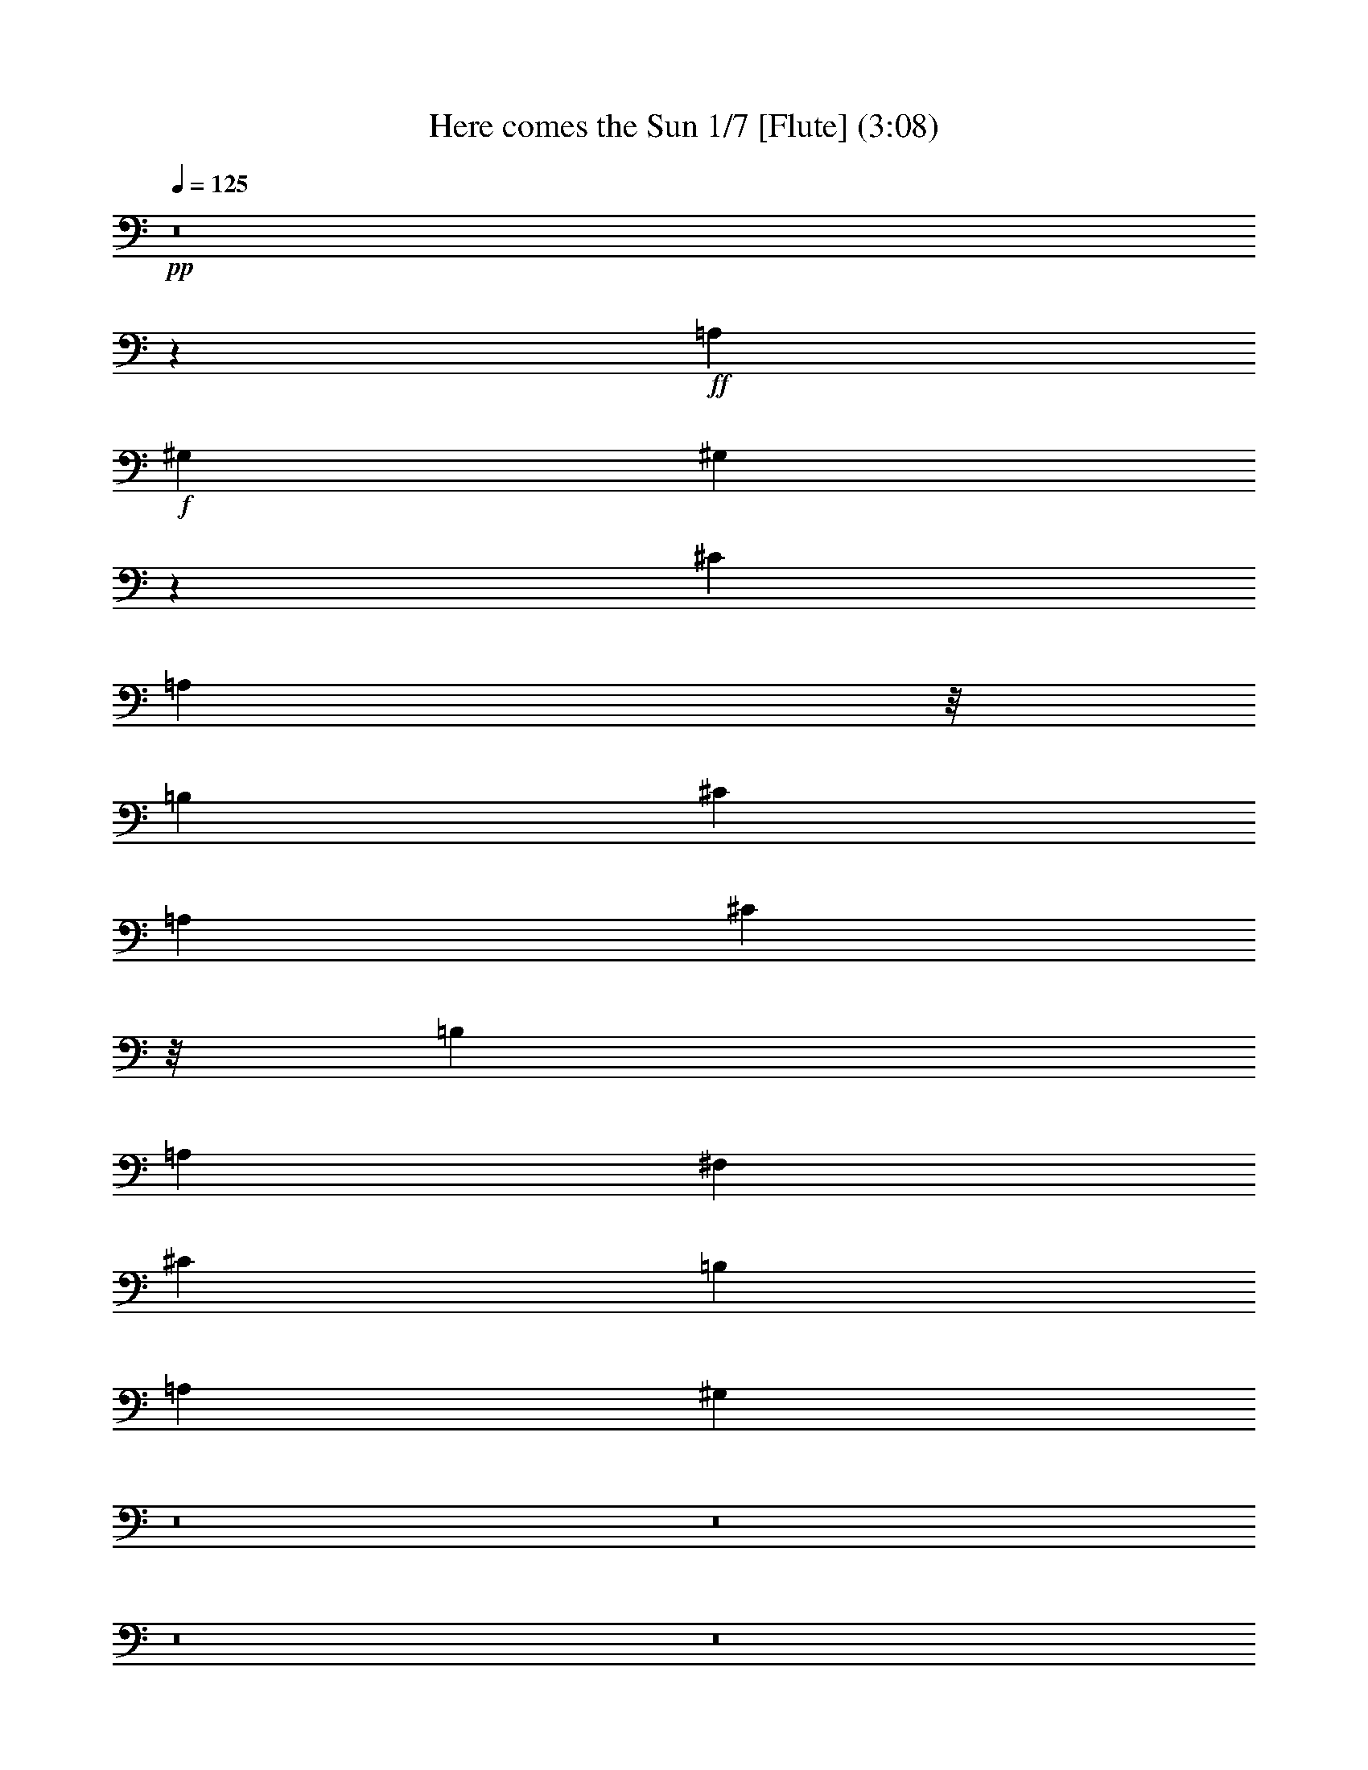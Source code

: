 % Produced with Bruzo's Transcoding Environment 
% Transcribed by : Nelphindal 

X:1 
T: Here comes the Sun 1/7 [Flute] (3:08) 
Z: Transcribed with BruTE 
L: 1/4 
Q: 125 
K: C 
+pp+ 
z8 
z47717/6876 
+ff+ 
[=A,1499/3056] 
+f+ 
[^G,13061/13752] 
[^G,1513/3056] 
z25997/27504 
[^C1499/3056] 
[=A,1117/3056] 
z/8 
[=B,12631/27504] 
[^C1499/1528] 
[=A,19807/13752] 
[^C1117/3056] 
z/8 
[=B,13061/13752] 
[=A,26123/27504] 
[^F,1499/1528] 
[^C13061/13752] 
[=B,26123/27504] 
[=A,1499/1528] 
[^G,118723/27504] 
z8 
z8 
z8 
z8 
z8 
z8 
z8 
z8 
z19699/13752 
[=D105349/27504^F105349/27504] 
[=B,11801/3056^D11801/3056] 
[=E11419/3056] 
z/8 
[^F,2261/1719] 
z/8 
[=E,39613/27504] 
[=D,19807/13752] 
[=E,39613/27504] 
[=E,26123/27504] 
[=E,27247/27504] 
z8 
z2173/3438 
[^C1499/3056] 
[=A,1117/3056] 
z/8 
[=B,12631/27504] 
[^C1499/1528] 
[=A,19807/13752] 
[^C12631/27504] 
[=B,1499/1528] 
[=A,26123/27504] 
[^F,1499/1528] 
[=A,13061/13752] 
[=B,26123/27504] 
[=A,1499/1528] 
[^F,1117/3056] 
z/8 
[^G,12631/27504] 
[^F,1499/3056] 
[^G,1117/3056] 
z/8 
[=A,26123/27504] 
[=B,39613/27504] 
[=A,327/382] 
z/8 
[^C1579/3438] 
[=A,1499/3056] 
[=B,1117/3056] 
z/8 
[^C13061/13752] 
[=A,19807/13752] 
[^C1499/3056] 
[=B,13061/13752] 
[=A,327/382] 
z/8 
[^F,26123/27504] 
[^C13061/13752] 
[=B,1499/1528] 
[=A,26123/27504] 
[^G,65209/27504] 
z185963/27504 
[^C1499/3056=E1499/3056=A1499/3056^c1499/3056] 
[^C1499/3056=E1499/3056=A1499/3056] 
[^C12631/27504=E12631/27504=A12631/27504=B12631/27504] 
[^C1-=E1-=A1-^c1] 
[^C1059/3056=E1059/3056=A1059/3056] 
z/8 
[=D52675/13752^F52675/13752=A52675/13752] 
[=B,39613/27504-^D39613/27504-=A39613/27504] 
[=B,19807/13752-^D19807/13752-^G19807/13752] 
[=B,1499/1528^D1499/1528^F1499/1528] 
[=E105349/27504] 
[^F,19807/13752] 
[=E,39613/27504] 
[=D,4115/3056] 
z/8 
[=E,2261/1719] 
z/8 
[=E,13061/13752] 
[=E,15/16] 
z8 
z8 
z8 
z20815/3056 
[=E,1117/3056] 
z/8 
[^G,1579/3438] 
[=B,1499/3056] 
[=C,1499/3056] 
[=E,12631/27504] 
[=G,1499/3056] 
[=G,1499/3056] 
[=B,1117/3056] 
z/8 
[=D,1579/3438] 
[^F,1499/3056] 
[=A,1117/3056] 
z/8 
[=D,12631/27504] 
[=D,1499/3056] 
[^F,1499/3056] 
[=A,11679/3056] 
z5927/3056 
[=E,1499/3056] 
[^G,1579/3438] 
[=B,1499/3056] 
[=C1499/3056] 
[=E1117/3056] 
z/8 
[=G12631/27504] 
[=G,1499/3056] 
[=B,1117/3056] 
z/8 
[=D1579/3438] 
[^F,1499/3056] 
[=A,1499/3056] 
[=D12631/27504] 
[=D,1499/3056] 
[^F,1499/3056] 
[=A,11669/3056] 
z5937/3056 
[=E,1499/3056] 
[^G,1117/3056] 
z/8 
[=B,1579/3438] 
[=C,1499/3056] 
[=E,1117/3056] 
z/8 
[=G,12631/27504] 
[=G,1499/3056] 
[=B,1499/3056] 
[=D,1579/3438] 
[^F,1499/3056] 
[=A,1499/3056] 
[=D,1117/3056] 
z/8 
[=D,12631/27504] 
[^F,1499/3056] 
[=A,11659/3056] 
z5947/3056 
[=E1499/3056] 
[^G1499/3056] 
[=B1579/3438] 
[=c1499/3056] 
[=e1499/3056] 
[=g12631/27504] 
[=G1499/3056] 
[=B1499/3056] 
[=d1117/3056] 
z/8 
[^F1579/3438] 
[=A1499/3056] 
[=d1117/3056] 
z/8 
[=D12631/27504] 
[^F1499/3056] 
[=A,11419/3056=A11419/3056] 
z/8 
[=E913/382^G913/382] 
[=E1499/3056^F1499/3056] 
[=E1579/3438^G1579/3438] 
[=E9581/3438=A9581/3438] 
z/8 
[=E1579/3438^G1579/3438] 
[=E1499/3056=A1499/3056] 
[=E8803/3056=B8803/3056] 
[=E1499/3056=A1499/3056] 
[=E1117/3056=B1117/3056] 
z/8 
[=E22861/6876=d22861/6876] 
z761/764 
[^c49667/27504] 
z/8 
[=B12631/27504] 
[^c1499/1528] 
[=e1579/3438] 
[=e66595/27504] 
[^f26123/27504] 
[^c66595/27504] 
[=B1579/3438] 
[=A1499/1528] 
[^G13061/13752] 
[^F1499/3056] 
[^G1499/3056] 
[=A26123/27504] 
[=B13061/13752] 
[=B1499/3056] 
[^c53105/27504] 
[=B1117/3056] 
z/8 
[^c13061/13752] 
[=e8803/3056] 
[^f327/382] 
z/8 
[^c5805/3056] 
[=B1499/1528] 
[=A26123/27504] 
[^G327/382] 
z/8 
[^F12631/27504] 
[^G1499/3056] 
[=A26123/27504] 
[=B1499/1528] 
[=A118831/27504] 
z6533/6876 
[^C1499/3056=E1499/3056=A1499/3056^c1499/3056] 
[^C1499/3056=E1499/3056=A1499/3056] 
[^C12631/27504=E12631/27504=A12631/27504=B12631/27504] 
[^C1-=E1-=A1-^c1] 
[^C1059/3056=E1059/3056^F1059/3056-=A1059/3056] 
[^F/8-] 
[=D52675/13752^F52675/13752=A52675/13752] 
[=B,39613/27504-^D39613/27504-=A39613/27504] 
[=B,19807/13752-^D19807/13752-^G19807/13752] 
[=B,1499/1528^D1499/1528^F1499/1528] 
[=E105349/27504] 
[^F19807/13752] 
[=E39613/27504] 
[=D4115/3056] 
z/8 
[=E2261/1719] 
z/8 
[=B,13061/13752] 
[=E26123/27504] 
[^c3319/1719] 
[=B1499/3056] 
[^c26123/27504] 
[=e8803/3056] 
[^f1499/1528] 
[^c913/382] 
[=A1499/3056] 
[^c13061/13752] 
[=A53105/27504] 
[^G39613/27504] 
[^F1499/1528] 
[=E52675/13752] 
[=A39613/27504] 
[^G19807/13752] 
[^F4115/3056] 
z/8 
[=E36175/27504] 
z/8 
[=B,26123/27504] 
[=E13061/13752] 
[=A11801/3056] 
[=A19807/13752] 
[^G39613/27504] 
[^F19807/13752] 
[=E39613/27504] 
[=B,1499/1528] 
[=E26123/27504] 
[=A,8-] 
[=A,8-] 
[=A,35977/27504] 
z8 
z5/8 

X:2 
T: Here comes the Sun 2/7 [Clarinet] Mar 13 
Z: Transcribed with BruTE 
L: 1/4 
Q: 125 
K: C 
+ppp+ 
z8 
z8 
z8 
z8 
z3775/3056 
+mf+ 
[^C1579/3438] 
[=B,327/382] 
z/8 
[^C13061/13752] 
[=A,19807/13752] 
[^C1499/3056] 
[=A,12631/27504] 
[=B,1499/3056] 
[^C4375/3056] 
z27221/27504 
[^C12631/27504=A12631/27504] 
[=B,1499/1528^G1499/1528] 
[^C26123/27504=A26123/27504] 
[=A,39613/27504^F39613/27504] 
[^F,1499/3056] 
[^C1117/3056] 
z/8 
[=B,26123/27504] 
[=A,6745/27504] 
[=B,3373/13752] 
[=A,12271/27504] 
z1539/3056 
[^C327/382=A327/382] 
z/8 
[=B,26123/27504^F26123/27504] 
[=A,6059/13752=E6059/13752] 
z8 
z11501/6876 
[^C12631/27504] 
[=A,1499/3056] 
[=B,1117/3056] 
z/8 
[^C2215/1528] 
z1375/3056 
[^C1499/1528] 
[=B,26123/27504] 
[=A,1499/3056] 
[=E,1117/3056] 
z/8 
[^F,13061/13752] 
[=A,1499/3056] 
[^F,1579/3438] 
[^C1499/3056] 
[=B,1499/3056] 
[=A,12631/27504] 
[^F,4115/3056] 
z/8 
[=E,1381/3056] 
z26603/6876 
[^C1117/3056=A1117/3056] 
z/8 
[=A,12631/27504=E12631/27504] 
[=B,1499/3056^F1499/3056] 
[^C4403/3056=A4403/3056] 
z6739/13752 
[^C13061/13752] 
[=B,26123/27504] 
[=A,1499/3056] 
[=E,1499/3056] 
[^F,39613/27504] 
[^C1117/3056] 
z/8 
[=B,26123/27504] 
[=A,13061/13752] 
[^G,272/191] 
z106655/27504 
[^C1499/3056=A1499/3056] 
[=B,13061/13752^G13061/13752] 
[^C327/382=A327/382] 
z/8 
[=A,2261/1719=E2261/1719] 
z/8 
[=E12631/27504] 
[^C1499/3056] 
[=D1499/3056] 
[=E4417/3056] 
z2887/3056 
[^C1499/3056=A1499/3056] 
[=B,26123/27504^G26123/27504] 
[^C1499/1528=A1499/1528] 
[=A,39613/27504^F39613/27504] 
[^F,1579/3438] 
[^C1499/3056] 
[=B,1499/3056] 
[=A,39631/27504] 
z1497/3056 
[^C26123/27504=A26123/27504] 
[=B,13061/13752^F13061/13752] 
[=A,4349/3056=E4349/3056] 
z8 
z8 
z2627/6876 
[^C1499/3056] 
[=A,1117/3056] 
z/8 
[=B,12631/27504] 
[^C4363/3056] 
z6919/13752 
[^C13061/13752] 
[=B,1499/1528] 
[=A,1117/3056] 
z/8 
[=E,1579/3438] 
[^F,1499/1528] 
[=A,12631/27504] 
[^F,1499/3056] 
[^C1499/3056] 
[=B,1579/3438] 
[=A,1499/3056] 
[^F,39613/27504] 
[=E,1505/3056] 
z11795/3056 
[^C1579/3438=A1579/3438] 
[=A,1499/3056=E1499/3056] 
[=B,1117/3056^F1117/3056] 
z/8 
[^C39883/27504=A39883/27504] 
z6181/13752 
[^C1499/1528] 
[=B,13061/13752] 
[=A,1499/3056] 
[=E,1117/3056] 
z/8 
[^F,2261/1719] 
z/8 
[^C12631/27504] 
[=B,1499/1528] 
[=A,26123/27504] 
[^G,2464/1719] 
z5911/1528 
[^C1579/3438=A1579/3438] 
[=B,1499/1528^G1499/1528] 
[^C13061/13752=A13061/13752] 
[=A,19807/13752=E19807/13752] 
[=E1499/3056] 
[^C1499/3056] 
[=D12631/27504] 
[=E2175/1528] 
z13723/13752 
[^C1117/3056=A1117/3056] 
z/8 
[=B,13061/13752^G13061/13752] 
[^C26123/27504=A26123/27504] 
[=A,4115/3056^F4115/3056] 
z/8 
[^F,12631/27504] 
[^C1499/3056] 
[=B,1117/3056] 
z/8 
[=A,277/191] 
z1373/3056 
[^C1499/1528=A1499/1528] 
[=B,26123/27504^F26123/27504] 
[=A,39397/27504=E39397/27504] 
z8 
z8 
z8 
z5906/1719 
[=c39613/27504] 
[=B19807/13752] 
[=A39613/27504] 
[=A,1499/3056^F1499/3056] 
[^C1117/3056=A1117/3056] 
z/8 
[^C327/1528=A327/1528] 
[=D3373/13752=B3373/13752] 
[^C92569/27504=A92569/27504] 
z92867/27504 
[=c39613/27504] 
[=B19807/13752] 
[=A39613/27504] 
[=A,1499/3056^F1499/3056] 
[^C1499/3056=A1499/3056] 
[^C3373/13752=A3373/13752] 
[=D327/1528=B327/1528] 
[^C92479/27504=A92479/27504] 
z92957/27504 
[=c39613/27504] 
[=B19807/13752] 
[=A39613/27504] 
[=A,1499/3056^F1499/3056] 
[^C1499/3056=A1499/3056] 
[^C3373/13752=A3373/13752] 
[=D6745/27504=B6745/27504] 
[^C5085/1528=A5085/1528] 
z93047/27504 
[=c39613/27504] 
[=B19807/13752] 
[=A4115/3056] 
z/8 
[=A,12631/27504^F12631/27504] 
[^C1499/3056=A1499/3056] 
[^C3373/13752=A3373/13752] 
[=D6745/27504=B6745/27504] 
[^C635/191=A635/191] 
z93137/27504 
[=c39613/27504] 
[=B4115/3056] 
z/8 
[=A2261/1719] 
z/8 
[=A,12631/27504^F12631/27504] 
[^C1499/3056=A1499/3056] 
[^C3373/13752=A3373/13752] 
[=D6745/27504=B6745/27504] 
[^C5075/1528=A5075/1528] 
z8 
z8 
z659/1719 
[^C1499/3056] 
[=A,1117/3056] 
z/8 
[=B,12631/27504] 
[^C4359/3056] 
z6937/13752 
[^C327/382] 
z/8 
[=B,13061/13752] 
[=A,1117/3056] 
z/8 
[=E,1579/3438] 
[^F,1499/1528] 
[=A,12631/27504] 
[^F,1499/3056] 
[^C1499/3056] 
[=B,1579/3438] 
[=A,1499/3056] 
[^F,39613/27504] 
[=E,1501/3056] 
z11799/3056 
[^C1579/3438=A1579/3438] 
[=A,1499/3056=E1499/3056] 
[=B,1117/3056^F1117/3056] 
z/8 
[^C39847/27504=A39847/27504] 
z6199/13752 
[^C1499/1528] 
[=B,13061/13752] 
[=A,1499/3056] 
[=E,1117/3056] 
z/8 
[^F,19807/13752] 
[^C12631/27504] 
[=B,1499/1528] 
[=A,26123/27504] 
[^G,9847/6876] 
z5913/1528 
[^C1117/3056=A1117/3056] 
z/8 
[=B,26123/27504^G26123/27504] 
[^C13061/13752=A13061/13752] 
[=A,19807/13752=E19807/13752] 
[=E1499/3056] 
[^C1499/3056] 
[=D12631/27504] 
[=E2173/1528] 
z13741/13752 
[^C1499/3056=A1499/3056] 
[=B,13061/13752^G13061/13752] 
[^C26123/27504=A26123/27504] 
[=A,4115/3056^F4115/3056] 
z/8 
[^F,12631/27504] 
[^C1499/3056] 
[=B,1117/3056] 
z/8 
[=A,1107/764] 
z1377/3056 
[^C1499/1528=A1499/1528] 
[=B,26123/27504^F26123/27504] 
[=A,39361/27504=E39361/27504] 
z8 
z18761/27504 
[^C1117/3056=A1117/3056] 
z/8 
[=B,13061/13752^G13061/13752] 
[^C26123/27504=A26123/27504] 
[=A,23/16-=E23/16] 
[=A,/2-=E/2] 
[=A,/2-^C/2] 
[=A,7/16-=D7/16] 
[=A,39271/27504=E39271/27504] 
z777/1528 
[^C1499/1528=A1499/1528] 
[=B,26123/27504^G26123/27504] 
[^C13061/13752=A13061/13752] 
[=A,2175/1528^F2175/1528] 
z46591/13752 
[^C1499/1528=A1499/1528] 
[=B,13061/13752^F13061/13752] 
[=A,1509/3056=E1509/3056] 
z8 
z4949/3056 
[^C1117/3056=A1117/3056] 
z/8 
[=B,26123/27504^F26123/27504] 
[=A,12109/27504=E12109/27504] 
z8 
z8 
z8 
z8 
z21/8 

X:3 
T: Here comes the Sun 3/7 [Lute] 
Z: Transcribed with BruTE 
L: 1/4 
Q: 125 
K: C 
+ppp+ 
z33505/13752 
+ff+ 
[=A,1117/3056-=E1117/3056-=A1117/3056^c1117/3056] 
+f+ 
[=A,/8-=E/8-] 
[=A,12631/27504-=E12631/27504-=A12631/27504] 
[=A,13415/27504-=E13415/27504-=A13415/27504=B13415/27504] 
[=A,13567/27504=E13567/27504=A13567/27504-^c13567/27504-] 
[=A,1579/3438=A1579/3438^c1579/3438] 
[=A,1=E1-=A1-] 
[=A,1059/3056-=E1059/3056=A1059/3056] 
[=A,/8-] 
[=A,683/1528-^c683/1528] 
[=A,3457/6876=B3457/6876-] 
[=A,1117/3056=B1117/3056] 
z/8 
[=A,1579/3438=E1579/3438-=A1579/3438-] 
[=E,1499/3056=B,1499/3056=E1499/3056=A1499/3056] 
[=D,/2^F,/2=A,/2-=D/2-^F/2-] 
[=D,327/764-^F,327/764-=A,327/764=D327/764^F327/764] 
[=D,7175/13752^F,7175/13752=A7175/13752-] 
[=D,1499/3056-^F,1499/3056-=A1499/3056] 
[=D,12371/27504^F,12371/27504=B12371/27504-] 
[=D,1499/3056^F,1499/3056=B1499/3056] 
[^F,1499/3056=A,1499/3056=D1499/3056-=A1499/3056-] 
[=D,1117/3056^F,1117/3056=D1117/3056=A1117/3056] 
z/8 
[=A,12631/27504=D12631/27504^F12631/27504] 
[=E,1499/3056-=B,1499/3056-=D1499/3056^G1499/3056] 
[=E,1499/3056=B,1499/3056=D1499/3056^F1499/3056] 
[=E,7/16-=B,7/16-=D7/16^G7/16] 
[=E,14351/27504=B,14351/27504=D14351/27504-=A14351/27504-] 
[=E,735/1528-=B,735/1528-=D735/1528=A735/1528] 
[=E,39613/27504=B,39613/27504=D39613/27504^G39613/27504=B39613/27504] 
[=A,26123/27504-=E26123/27504] 
[=A,1499/3056-=A1499/3056^c1499/3056] 
[=A,1117/3056-=A1117/3056] 
[=A,/8-] 
[=A,12631/27504-=B12631/27504] 
[=A,1505/1528-^c1505/1528] 
[=A,3131/6876=A3131/6876-] 
[=A,13153/27504=E13153/27504=A13153/27504-] 
[=A,13829/27504-=E13829/27504-=A13829/27504] 
[=A,1175/3056-=E1175/3056-^c1175/3056] 
[=A,/8-=E/8-] 
[=A,12109/27504=E12109/27504-=B12109/27504-] 
[=A,1499/3056=E1499/3056=B1499/3056] 
[=A,1499/3056-=E1499/3056-=A1499/3056-] 
[=E,1579/3438=A,1579/3438=B,1579/3438=E1579/3438=A1579/3438] 
[=D,/2^F,/2=A,/2-=D/2-^F/2-] 
[=D,1499/3056-^F,1499/3056-=A,1499/3056=D1499/3056-^F1499/3056-] 
[=D,327/764^F,327/764-=D327/764-^F327/764-^c327/764-] 
[=D,1557/3056-^F,1557/3056-=D1557/3056-^F1557/3056-^c1557/3056] 
[=D,13567/27504^F,13567/27504=D13567/27504-^F13567/27504-=B13567/27504-] 
[=D,1579/3438^F,1579/3438=D1579/3438^F1579/3438=B1579/3438] 
[=D,1499/3056^F,1499/3056=A,1499/3056-=D1499/3056-=A1499/3056-] 
[=D,1499/3056^F,1499/3056=A,1499/3056=D1499/3056=A1499/3056] 
[=E,14855/3438=B,14855/3438=D14855/3438^G14855/3438] 
[=A,327/382-=E327/382] 
[=A,/8-] 
[=A,7/16-=E7/16-=A7/16-^c7/16] 
[=A,14351/27504-=E14351/27504-=A14351/27504=B14351/27504-] 
[=A,68/191-=E68/191-=B68/191] 
[=A,/8-=E/8-] 
[=A,13115/13752-=E13115/13752-=A13115/13752^c13115/13752] 
[=A,379/764=E379/764=A379/764-] 
[=A7/16-] 
[=A,7045/13752-=E7045/13752-=A7045/13752] 
[=A,1499/3056-=E1499/3056^c1499/3056-] 
[=A,6185/13752-=A6185/13752-^c6185/13752] 
[=A,3419/6876-=A3419/6876=B3419/6876] 
[=A,6653/13752=A6653/13752-^c6653/13752-] 
[=E1117/3056=A1117/3056-^c1117/3056-] 
[=A/8-^c/8-] 
[=D1579/3438^F1579/3438=A1579/3438^c1579/3438] 
[=D,1499/1528-^F,1499/1528-=A,1499/1528=D1499/1528^F1499/1528] 
[=D,1395/3056-^F,1395/3056-=A,1395/3056-=D1395/3056-^F1395/3056-^c1395/3056] 
[=D,3457/6876^F,3457/6876=A,3457/6876=D3457/6876^F3457/6876=B3457/6876-] 
[=D,1499/3056-^F,1499/3056-=A,1499/3056-=D1499/3056-^F1499/3056-=B1499/3056] 
[=D,12371/27504^F,12371/27504=A,12371/27504=D12371/27504^F12371/27504^c12371/27504-] 
[=E,1499/3056=A,1499/3056=D1499/3056^c1499/3056] 
[^F,1499/3056-=A,1499/3056-^D1499/3056-=A1499/3056-] 
[^F,1117/3056=A,1117/3056=B,1117/3056^D1117/3056=A1117/3056] 
z/8 
[^F,12631/27504=A,12631/27504=B,12631/27504^D12631/27504=A12631/27504] 
[^F,327/382=A,327/382=B,327/382^D327/382=A327/382] 
z/8 
[^F,26123/27504=A,26123/27504=B,26123/27504^D26123/27504=A26123/27504] 
[^F,12881/13752=A,12881/13752=B,12881/13752^D12881/13752=A12881/13752] 
z1539/3056 
[^c327/382] 
z/8 
[=B26123/27504] 
[=A15/16-] 
[=E14089/27504-=A14089/27504] 
[=E1499/3056^F1499/3056-] 
[^F327/764=A327/764-] 
[=A14351/27504=B14351/27504-] 
[=E1499/3056-=B1499/3056] 
[=E327/764=A327/764-] 
[=A7175/13752=B7175/13752-] 
[=D1499/3056-=B1499/3056] 
[=D1117/3056=A1117/3056-] 
[=A/8-] 
[=A327/764=B327/764-] 
[=E14351/27504-=B14351/27504] 
[=E1117/3056=A1117/3056-] 
[=A/8-] 
[=A327/764=B327/764-] 
[=A7175/13752-=B7175/13752] 
[^G1499/3056-=A1499/3056] 
[^F12371/27504-^G12371/27504] 
[=E1499/3056^F1499/3056] 
[=E,1-=A,1-=E1-=A1-] 
[=E,1279/3056-=A,1279/3056-=E1279/3056-=A1279/3056^c1279/3056-] 
[=E,14089/27504-=A,14089/27504-=E14089/27504-=A14089/27504-^c14089/27504] 
[=E,1175/3056-=A,1175/3056-=E1175/3056-=A1175/3056-=B1175/3056] 
[=E,/8-=A,/8-=E/8-=A/8-] 
[=E,25709/27504-=A,25709/27504-=E25709/27504=A25709/27504^c25709/27504-] 
[=E,379/764=A,379/764=E379/764-=A379/764-^c379/764] 
[=E25861/27504-=A25861/27504-] 
[=E3419/6876-=A3419/6876-^c3419/6876] 
[=E1441/1528=A1441/1528=B1441/1528-] 
[=E327/382=A327/382=B327/382] 
z/8 
[=A,13061/13752=D13061/13752^F13061/13752] 
[=D,1499/3056-^F,1499/3056-=A,1499/3056-=D1499/3056-=A1499/3056] 
[=D,1579/3438^F,1579/3438=A,1579/3438=D1579/3438=A1579/3438] 
[=D,1-^F,1-=A,1-^F1-=B1] 
[=D,7/16^F,7/16=A,7/16^F7/16-=A7/16-] 
[=D,13567/27504-^F,13567/27504-=A,13567/27504-^F13567/27504=A13567/27504-] 
[=D,1499/3056^F,1499/3056=A,1499/3056^F1499/3056=A1499/3056] 
[=E,1117/3056-=B,1117/3056-=D1117/3056-^G1117/3056] 
[=E,/8-=B,/8-=D/8-] 
[=E,1579/3438=B,1579/3438=D1579/3438^F1579/3438] 
[=E,1499/3056=B,1499/3056=D1499/3056^G1499/3056] 
[=E,13061/13752=B,13061/13752=D13061/13752=A13061/13752] 
[=E,1499/1528-=B,1499/1528-=D1499/1528-^G1499/1528=B1499/1528-] 
[=E,1579/3438=B,1579/3438=D1579/3438^G1579/3438=B1579/3438] 
[=A,1499/1528-=E1499/1528-=A1499/1528^c1499/1528] 
[=A,1117/3056-=E1117/3056-=A1117/3056-^c1117/3056] 
[=A,/8-=E/8-=A/8-] 
[=A,12631/27504-=E12631/27504-=A12631/27504-^c12631/27504] 
[=A,13937/27504-=E13937/27504-=A13937/27504-=B13937/27504] 
[=A,11587/27504=E11587/27504=A11587/27504^c11587/27504-] 
[^c/2-] 
[=E7045/13752-=A7045/13752-^c7045/13752] 
[=E25861/27504-=A25861/27504-] 
[=E1499/3056-=A1499/3056^c1499/3056] 
[=E12985/13752-=A12985/13752=B12985/13752] 
[=E1545/3056=A1545/3056-] 
[=A735/1528] 
[=D,3/8^F,3/8=A,3/8=D3/8-^F3/8-] 
[=D/8-^F/8-] 
[=D,25861/27504-^F,25861/27504-=A,25861/27504-=D25861/27504-^F25861/27504-] 
[=D,9977/27504-^F,9977/27504-=A,9977/27504-=D9977/27504^F9977/27504^c9977/27504] 
[=D,/8-^F,/8-=A,/8-] 
[=D,353/764^F,353/764=A,353/764^F353/764-=B353/764-] 
[^F,1499/3056=A,1499/3056^F1499/3056-=B1499/3056] 
[^F,1499/3056=A,1499/3056^F1499/3056-=A1499/3056] 
[=D,12631/27504^F,12631/27504=A,12631/27504^F12631/27504=A12631/27504] 
[=E,1499/1528-=B,1499/1528=D1499/1528^G1499/1528] 
[=E,1117/3056-=B,1117/3056=D1117/3056^G1117/3056] 
[=E,/8-] 
[=E,1579/3438-=B,1579/3438=D1579/3438^G1579/3438] 
[=E,1499/3056-=B,1499/3056=D1499/3056^G1499/3056] 
[=E,1117/3056-=B,1117/3056=D1117/3056^G1117/3056=B1117/3056] 
[=E,/8-] 
[=E,12631/27504-=B,12631/27504=D12631/27504^G12631/27504=B12631/27504] 
[=E,1499/3056-=B,1499/3056=D1499/3056^G1499/3056=B1499/3056] 
[=E,1499/3056=B,1499/3056=D1499/3056^G1499/3056=B1499/3056] 
[=A,26123/27504-=E26123/27504] 
[=A,1499/3056-=E1499/3056-=A1499/3056^c1499/3056] 
[=A,1447/1528-=E1447/1528-=A1447/1528=B1447/1528] 
[=A,3457/6876-=E3457/6876=A3457/6876-^c3457/6876-] 
[=A,275/764-=A275/764^c275/764] 
[=A,/8-] 
[=A,1325/3056=E1325/3056-=A1325/3056-] 
[=E/2-=A/2-] 
[=A,/2-=E/2-=A/2-] 
[=A,6055/13752-=E6055/13752-=A6055/13752^c6055/13752-] 
[=A,/2-=E/2-=A/2-^c/2-] 
[=A,13675/27504-=E13675/27504-=A13675/27504-=B13675/27504-^c13675/27504] 
[=A,1383/3056-=E1383/3056=A1383/3056-=B1383/3056-^c1383/3056-] 
[=A,1523/3056=A1523/3056=B1523/3056^c1523/3056] 
z13613/27504 
[=D,39613/27504-] 
[=D,25709/27504-=B25709/27504] 
[=D,787/1528^c787/1528-] 
[^c735/1528] 
[^F,12631/27504=A,12631/27504^D12631/27504=A12631/27504-] 
[^F,1499/3056=A,1499/3056^D1499/3056=A1499/3056] 
[^F,1499/3056=A,1499/3056^D1499/3056=A1499/3056] 
[^F,26123/27504=A,26123/27504=B,26123/27504^D26123/27504=A26123/27504-] 
[^F,327/382=A,327/382=B,327/382^D327/382=A327/382] 
z/8 
[^F,12631/27504-=A,12631/27504-=B,12631/27504-^D12631/27504-=A12631/27504-] 
[^F,1499/3056=A,1499/3056=B,1499/3056^D1499/3056^F1499/3056=A1499/3056] 
[=A,1499/3056-=E1499/3056-] 
[=A,26123/27504-=E26123/27504-^c26123/27504] 
[=A,6427/6876-=E6427/6876-=B6427/6876] 
[=A,787/1528=E787/1528=A787/1528-] 
[=A/2-] 
[=E68/191-=A68/191] 
[=E/8-] 
[=E327/764^F327/764-] 
[^F14351/27504=A14351/27504-] 
[=A1117/3056=B1117/3056-] 
[=B/8-] 
[=E327/764-=B327/764] 
[=E7175/13752=A7175/13752-] 
[=A1499/3056=B1499/3056-] 
[=D327/764-=B327/764] 
[=D14351/27504=A14351/27504-] 
[=A1499/3056=B1499/3056-] 
[=E1117/3056-=B1117/3056] 
[=E/8-] 
[=E327/764=A327/764-] 
[=A7175/13752=B7175/13752-] 
[=A1117/3056-=B1117/3056] 
[=A/8-] 
[^G327/764-=A327/764] 
[^F7045/13752-^G7045/13752] 
[=E1499/3056^F1499/3056] 
[=A,13061/13752] 
[=A,1499/3056-=E1499/3056-=A1499/3056^c1499/3056-] 
[=A,1579/3438=E1579/3438=A1579/3438^c1579/3438] 
[=A,/2-=E/2-=A/2-=B/2] 
[=A,2587/3056-=E2587/3056=A2587/3056^c2587/3056-] 
[=A,/8-^c/8-] 
[=A,12631/27504=D12631/27504^F12631/27504^c12631/27504] 
[=E,1499/3056-=B,1499/3056-=D1499/3056-^G1499/3056-] 
[=E,1117/3056=B,1117/3056=D1117/3056^F1117/3056^G1117/3056] 
z/8 
[=E,1579/3438-=B,1579/3438-=D1579/3438^G1579/3438] 
[=E,1499/1528=B,1499/1528=D1499/1528=A1499/1528] 
[=E,13061/13752-=B,13061/13752-=D13061/13752-=B13061/13752-] 
[=E,1499/3056=B,1499/3056=D1499/3056^G1499/3056=B1499/3056] 
[=E,15/16-=A,15/16-=E15/16-=A15/16-] 
[=E,7045/13752-=A,7045/13752-=E7045/13752-=A7045/13752^c7045/13752-] 
[=E,68/191-=A,68/191-=E68/191-=A68/191-^c68/191] 
[=E,/8-=A,/8-=E/8-=A/8-] 
[=E,683/1528-=A,683/1528-=E683/1528-=A683/1528-=B683/1528] 
[=E,27427/27504-=A,27427/27504-=E27427/27504=A27427/27504^c27427/27504-] 
[=E,1325/3056=A,1325/3056=E1325/3056-=A1325/3056-^c1325/3056] 
[=E27581/27504-=A27581/27504-] 
[=E2989/6876-=A2989/6876-^c2989/6876] 
[=E3073/3056=A3073/3056=B3073/3056-] 
[=E26123/27504=A26123/27504=B26123/27504] 
[=A,1499/1528=D1499/1528^F1499/1528] 
[=D,12631/27504-^F,12631/27504-=A,12631/27504-=D12631/27504-=A12631/27504] 
[=D,1499/3056^F,1499/3056=A,1499/3056=D1499/3056=A1499/3056] 
[=D,15/16-^F,15/16-=A,15/16-^F15/16-=B15/16] 
[=D,/2^F,/2=A,/2^F/2-=A/2-] 
[=D,848/1719-^F,848/1719-=A,848/1719-^F848/1719=A848/1719-] 
[=D,1117/3056^F,1117/3056=A,1117/3056^F1117/3056=A1117/3056] 
z/8 
[=E,12631/27504-=B,12631/27504-=D12631/27504-^G12631/27504] 
[=E,1499/3056=B,1499/3056=D1499/3056^F1499/3056] 
[=E,1117/3056=B,1117/3056=D1117/3056^G1117/3056] 
z/8 
[=E,26123/27504=B,26123/27504=D26123/27504=A26123/27504] 
[=E,13061/13752-=B,13061/13752-=D13061/13752-^G13061/13752=B13061/13752-] 
[=E,1499/3056=B,1499/3056=D1499/3056^G1499/3056=B1499/3056] 
[=A,327/382-=E327/382-=A327/382^c327/382] 
[=A,/8-=E/8-] 
[=A,1579/3438-=E1579/3438-=A1579/3438-^c1579/3438] 
[=A,1499/3056-=E1499/3056-=A1499/3056-^c1499/3056] 
[=A,5249/13752-=E5249/13752-=A5249/13752-=B5249/13752] 
[=A,/8-=E/8-=A/8-] 
[=A,2897/6876=E2897/6876=A2897/6876^c2897/6876-] 
[^c/2-] 
[=E14089/27504-=A14089/27504-^c14089/27504] 
[=E12931/13752-=A12931/13752-] 
[=E1499/3056-=A1499/3056^c1499/3056] 
[=E25969/27504-=A25969/27504=B25969/27504] 
[=E1545/3056=A1545/3056-] 
[=A68/191] 
z/8 
[=D,7/16^F,7/16=A,7/16=D7/16-^F7/16-] 
[=D,27581/27504-^F,27581/27504-=A,27581/27504-=D27581/27504-^F27581/27504-] 
[=D,1395/3056-^F,1395/3056-=A,1395/3056-=D1395/3056^F1395/3056^c1395/3056] 
[=D,13567/27504^F,13567/27504=A,13567/27504^F13567/27504-=B13567/27504-] 
[^F,1499/3056=A,1499/3056^F1499/3056-=B1499/3056] 
[^F,1579/3438=A,1579/3438^F1579/3438-=A1579/3438] 
[=D,1499/3056^F,1499/3056=A,1499/3056^F1499/3056=A1499/3056] 
[=E,327/382-=B,327/382=D327/382^G327/382] 
[=E,/8-] 
[=E,12631/27504-=B,12631/27504=D12631/27504^G12631/27504] 
[=E,1499/3056-=B,1499/3056=D1499/3056^G1499/3056] 
[=E,1117/3056-=B,1117/3056=D1117/3056^G1117/3056] 
[=E,/8-] 
[=E,1579/3438-=B,1579/3438=D1579/3438^G1579/3438=B1579/3438] 
[=E,1499/3056-=B,1499/3056=D1499/3056^G1499/3056=B1499/3056] 
[=E,1499/3056-=B,1499/3056=D1499/3056^G1499/3056=B1499/3056] 
[=E,12631/27504=B,12631/27504=D12631/27504^G12631/27504=B12631/27504] 
[=A,1499/1528-=E1499/1528] 
[=A,1579/3438-=E1579/3438-=A1579/3438^c1579/3438] 
[=A,26905/27504-=E26905/27504-=A26905/27504=B26905/27504] 
[=A,6055/13752-=E6055/13752=A6055/13752-^c6055/13752-] 
[=A,14197/27504-=A14197/27504^c14197/27504] 
[=A,379/764=E379/764-=A379/764-] 
[=E/2-=A/2-] 
[=A,7/16-=E7/16-=A7/16-] 
[=A,13829/27504-=E13829/27504-=A13829/27504^c13829/27504-] 
[=A,/2-=E/2-=A/2-^c/2-] 
[=A,2989/6876-=E2989/6876-=A2989/6876-=B2989/6876-^c2989/6876] 
[=A,13307/27504-=E13307/27504=A13307/27504-=B13307/27504-^c13307/27504-] 
[=A,13963/27504=A13963/27504=B13963/27504^c13963/27504] 
z371/764 
[=D,19807/13752-] 
[=D,6427/6876-=B6427/6876] 
[=D,787/1528^c787/1528-] 
[^c12371/27504] 
[^F,1499/3056=A,1499/3056^D1499/3056=A1499/3056-] 
[^F,1499/3056=A,1499/3056^D1499/3056=A1499/3056] 
[^F,1117/3056=A,1117/3056^D1117/3056=A1117/3056] 
z/8 
[^F,13061/13752=A,13061/13752=B,13061/13752^D13061/13752=A13061/13752-] 
[^F,26123/27504=A,26123/27504=B,26123/27504^D26123/27504=A26123/27504] 
[^F,1499/3056-=A,1499/3056-=B,1499/3056-^D1499/3056-=A1499/3056-] 
[^F,1499/3056=A,1499/3056=B,1499/3056^D1499/3056^F1499/3056=A1499/3056] 
[=A,12631/27504-=E12631/27504-] 
[=A,1499/1528-=E1499/1528-^c1499/1528] 
[=A,25709/27504-=E25709/27504-=B25709/27504] 
[=A,787/1528=E787/1528=A787/1528-] 
[=A/2-] 
[=E1279/3056-=A1279/3056] 
[=E7175/13752^F7175/13752-] 
[^F1117/3056=A1117/3056-] 
[=A/8-] 
[=A327/764=B327/764-] 
[=E14351/27504-=B14351/27504] 
[=E1499/3056=A1499/3056-] 
[=A327/764=B327/764-] 
[=D7175/13752-=B7175/13752] 
[=D1499/3056=A1499/3056-] 
[=A1117/3056=B1117/3056-] 
[=B/8-] 
[=E327/764-=B327/764] 
[=E14351/27504=A14351/27504-] 
[=A1117/3056=B1117/3056-] 
[=B/8-] 
[=A327/764-=B327/764] 
[^G7175/13752-=A7175/13752] 
[^F735/1528-^G735/1528] 
[=E1579/3438^F1579/3438] 
[=A,1499/1528] 
[=A,12631/27504-=E12631/27504-=A12631/27504^c12631/27504-] 
[=A,1499/3056=E1499/3056=A1499/3056^c1499/3056] 
[=A,/2-=E/2-=A/2-=B/2] 
[=A,12931/13752-=E12931/13752=A12931/13752^c12931/13752-] 
[=A,1499/3056=D1499/3056^F1499/3056^c1499/3056] 
[=E,3319/1719=B,3319/1719=D3319/1719^G3319/1719] 
[=E,1579/3438-] 
[=E,1499/3056-^G,1499/3056-] 
[=E,1499/3056^G,1499/3056=B,1499/3056] 
[=C1499/3056-] 
[=C12631/27504-=E12631/27504-] 
[=C1499/3056=E1499/3056=G1499/3056] 
[=G,1499/3056-] 
[=G,1579/3438-=B,1579/3438-] 
[=G,1499/3056=B,1499/3056=D1499/3056] 
[^F,1499/3056-] 
[^F,12631/27504-=A,12631/27504-] 
[^F,1499/3056=A,1499/3056=D1499/3056] 
[=D,1499/3056-] 
[=D,1579/3438^F,1579/3438] 
[=A,1499/1528-] 
[=A,13061/13752-=E13061/13752=A13061/13752^c13061/13752] 
[=A,1499/1528-=E1499/1528=A1499/1528^c1499/1528] 
[=A,26123/27504=A26123/27504^c26123/27504] 
[=E,13061/13752=B,13061/13752=D13061/13752^G13061/13752=B13061/13752] 
[=E,1499/1528=B,1499/1528=D1499/1528^G1499/1528=B1499/1528] 
[=E,1499/3056-] 
[=E,1579/3438-^G,1579/3438-] 
[=E,1499/3056^G,1499/3056=B,1499/3056] 
[=C1499/3056-] 
[=C12631/27504-=E12631/27504-] 
[=C1499/3056=E1499/3056=G1499/3056] 
[=G,1499/3056-] 
[=G,1579/3438-=B,1579/3438-] 
[=G,1499/3056=B,1499/3056=D1499/3056] 
[^F,1499/3056-] 
[^F,1499/3056-=A,1499/3056-] 
[^F,12631/27504=A,12631/27504=D12631/27504] 
[=D,1499/3056-] 
[=D,1117/3056^F,1117/3056] 
z/8 
[=A,52675/13752] 
[=E,327/382=B,327/382=D327/382^G327/382=B327/382] 
z/8 
[=E,13061/13752=B,13061/13752=D13061/13752^G13061/13752=B13061/13752] 
[=E,1499/3056-] 
[=E,1579/3438-^G,1579/3438-] 
[=E,1499/3056^G,1499/3056=B,1499/3056] 
[=C1499/3056-] 
[=C12631/27504-=E12631/27504-] 
[=C1499/3056=E1499/3056=G1499/3056] 
[=G,1499/3056-] 
[=G,1499/3056-=B,1499/3056-] 
[=G,1579/3438=B,1579/3438=D1579/3438] 
[^F,1499/3056-] 
[^F,1499/3056-=A,1499/3056-] 
[^F,12631/27504=A,12631/27504=D12631/27504] 
[=D,1499/3056-] 
[=D,1499/3056^F,1499/3056] 
[=A,52675/13752] 
[=E,1499/1528=B,1499/1528=D1499/1528^G1499/1528=B1499/1528] 
[=E,13061/13752=B,13061/13752=D13061/13752^G13061/13752=B13061/13752] 
[=E,1499/3056-] 
[=E,1579/3438-^G,1579/3438-] 
[=E,1499/3056^G,1499/3056=B,1499/3056] 
[=C1499/3056-] 
[=C1499/3056-=E1499/3056-] 
[=C12631/27504=E12631/27504=G12631/27504] 
[=G,1499/3056-] 
[=G,1499/3056-=B,1499/3056-] 
[=G,1579/3438=B,1579/3438=D1579/3438] 
[^F,1499/3056-] 
[^F,1499/3056-=A,1499/3056-] 
[^F,12631/27504=A,12631/27504=D12631/27504] 
[=D,1499/3056-] 
[=D,1499/3056^F,1499/3056] 
[=A,52675/13752] 
[=E,1499/1528=B,1499/1528=D1499/1528^G1499/1528=B1499/1528] 
[=E,13061/13752=B,13061/13752=D13061/13752^G13061/13752=B13061/13752] 
[=E,1499/3056-] 
[=E,1499/3056-^G,1499/3056-] 
[=E,1579/3438^G,1579/3438=B,1579/3438] 
[=C1499/3056-] 
[=C1499/3056-=E1499/3056-] 
[=C12631/27504=E12631/27504=G12631/27504] 
[=G,1499/3056-] 
[=G,1499/3056-=B,1499/3056-] 
[=G,1579/3438=B,1579/3438=D1579/3438] 
[^F,1499/3056-] 
[^F,1499/3056-=A,1499/3056-] 
[^F,1117/3056=A,1117/3056=D1117/3056] 
z/8 
[=D,12631/27504-] 
[=D,1499/3056^F,1499/3056] 
[=A,52675/13752] 
[=E,1499/1528=B,1499/1528=D1499/1528^G1499/1528=B1499/1528] 
[=E,13061/13752=B,13061/13752=D13061/13752^G13061/13752=B13061/13752] 
[=E,1499/3056-] 
[=E,1499/3056-^G,1499/3056-] 
[=E,1579/3438^G,1579/3438=B,1579/3438] 
[=C1499/3056-] 
[=C1499/3056-=E1499/3056-] 
[=C12631/27504=E12631/27504=G12631/27504] 
[=G,1499/3056-] 
[=G,1499/3056-=B,1499/3056-] 
[=G,1117/3056=B,1117/3056=D1117/3056] 
z/8 
[^F,1579/3438-] 
[^F,1499/3056-=A,1499/3056-] 
[^F,1117/3056=A,1117/3056=D1117/3056] 
z/8 
[=D,12631/27504-] 
[=D,1499/3056^F,1499/3056] 
[=A,26123/27504-=E26123/27504=A26123/27504^c26123/27504] 
[=A,1499/1528=E1499/1528=A1499/1528^c1499/1528] 
[=E1117/3056-=A1117/3056=B1117/3056] 
[=E/8-] 
[=E3115/6876=A3115/6876^c3115/6876] 
z759/1528 
[=E,26123/27504-=B,26123/27504=D26123/27504^G26123/27504] 
[=E,1499/3056=B,1499/3056=D1499/3056^G1499/3056] 
[=E,13061/13752=B,13061/13752=D13061/13752^G13061/13752] 
[=B,1499/3056-=D1499/3056-^G1499/3056] 
[=B,1499/3056=D1499/3056^F1499/3056] 
[^G1579/3438] 
[=A9581/3438] 
z/8 
[^G1579/3438] 
[=A1499/3056] 
[=B8803/3056] 
[=A1499/3056] 
[=B1117/3056] 
z/8 
[=E,13061/13752=B,13061/13752=D13061/13752^G13061/13752=d13061/13752] 
[=E,1499/3056=B,1499/3056=D1499/3056^G1499/3056=d1499/3056] 
[=E,1579/3438=B,1579/3438=D1579/3438^G1579/3438=d1579/3438] 
[=E,1499/3056=B,1499/3056=D1499/3056^G1499/3056=d1499/3056] 
[=E,13061/13752=B,13061/13752=D13061/13752^G13061/13752=d13061/13752] 
[=E,1499/3056-=B,1499/3056-=D1499/3056-^G1499/3056=d1499/3056-] 
[=E,1499/3056=B,1499/3056=D1499/3056^F1499/3056=d1499/3056] 
[=E,15/16-=A,15/16-=E15/16-=A15/16-] 
[=E,7045/13752-=A,7045/13752-=E7045/13752-=A7045/13752^c7045/13752-] 
[=E,68/191-=A,68/191-=E68/191-=A68/191-^c68/191] 
[=E,/8-=A,/8-=E/8-=A/8-] 
[=E,683/1528-=A,683/1528-=E683/1528-=A683/1528-=B683/1528] 
[=E,27427/27504-=A,27427/27504-=E27427/27504=A27427/27504^c27427/27504-] 
[=E,1325/3056=A,1325/3056=E1325/3056-=A1325/3056-^c1325/3056] 
[=E27581/27504-=A27581/27504-] 
[=E10237/27504-=A10237/27504-^c10237/27504] 
[=E/8-=A/8-] 
[=E25601/27504=A25601/27504=B25601/27504-] 
[=E6185/13752-=A6185/13752-=B6185/13752] 
[=E7045/13752=A7045/13752] 
[=A,1499/1528=D1499/1528^F1499/1528] 
[=D,12631/27504-^F,12631/27504-=A,12631/27504-=D12631/27504-=A12631/27504] 
[=D,1499/3056^F,1499/3056=A,1499/3056=D1499/3056=A1499/3056] 
[=D,15/16-^F,15/16-=A,15/16-^F15/16-=B15/16] 
[=D,/2^F,/2=A,/2^F/2-=A/2-] 
[=D,848/1719-^F,848/1719-=A,848/1719-^F848/1719=A848/1719-] 
[=D,1117/3056^F,1117/3056=A,1117/3056^F1117/3056=A1117/3056] 
z/8 
[=E,12631/27504-=B,12631/27504-=D12631/27504-^G12631/27504] 
[=E,1499/3056=B,1499/3056=D1499/3056^F1499/3056] 
[=E,1499/3056=B,1499/3056=D1499/3056^G1499/3056] 
[=E,26123/27504=B,26123/27504=D26123/27504=A26123/27504] 
[=E,13061/13752-=B,13061/13752-=D13061/13752-^G13061/13752=B13061/13752-] 
[=E,1499/3056=B,1499/3056=D1499/3056^G1499/3056=B1499/3056] 
[=A,327/382-=E327/382-=A327/382^c327/382] 
[=A,/8-=E/8-] 
[=A,1579/3438-=E1579/3438-=A1579/3438-^c1579/3438] 
[=A,1499/3056-=E1499/3056-=A1499/3056-^c1499/3056] 
[=A,5249/13752-=E5249/13752-=A5249/13752-=B5249/13752] 
[=A,/8-=E/8-=A/8-] 
[=A,2897/6876=E2897/6876=A2897/6876^c2897/6876-] 
[^c/2-] 
[=E14089/27504-=A14089/27504-^c14089/27504] 
[=E12931/13752-=A12931/13752-] 
[=E1499/3056-=A1499/3056^c1499/3056] 
[=E25969/27504-=A25969/27504=B25969/27504] 
[=E1545/3056=A1545/3056-] 
[=A68/191] 
z/8 
[=D,7/16^F,7/16=A,7/16=D7/16-^F7/16-] 
[=D,27581/27504-^F,27581/27504-=A,27581/27504-=D27581/27504-^F27581/27504-] 
[=D,1395/3056-^F,1395/3056-=A,1395/3056-=D1395/3056^F1395/3056^c1395/3056] 
[=D,13567/27504^F,13567/27504=A,13567/27504^F13567/27504-=B13567/27504-] 
[^F,1499/3056=A,1499/3056^F1499/3056-=B1499/3056] 
[^F,1579/3438=A,1579/3438^F1579/3438-=A1579/3438] 
[=D,1499/3056^F,1499/3056=A,1499/3056^F1499/3056=A1499/3056] 
[=E,327/382-=B,327/382=D327/382^G327/382] 
[=E,/8-] 
[=E,12631/27504-=B,12631/27504=D12631/27504^G12631/27504] 
[=E,1499/3056-=B,1499/3056=D1499/3056^G1499/3056] 
[=E,1117/3056-=B,1117/3056=D1117/3056^G1117/3056] 
[=E,/8-] 
[=E,1579/3438-=B,1579/3438=D1579/3438^G1579/3438=B1579/3438] 
[=E,1499/3056-=B,1499/3056=D1499/3056^G1499/3056=B1499/3056] 
[=E,1499/3056-=B,1499/3056=D1499/3056^G1499/3056=B1499/3056] 
[=E,12631/27504=B,12631/27504=D12631/27504^G12631/27504=B12631/27504] 
[=A,1499/1528-=E1499/1528] 
[=A,1117/3056-=E1117/3056-=A1117/3056^c1117/3056] 
[=A,/8-=E/8-] 
[=A,1447/1528-=E1447/1528-=A1447/1528=B1447/1528] 
[=A,6055/13752-=E6055/13752=A6055/13752-^c6055/13752-] 
[=A,14197/27504-=A14197/27504^c14197/27504] 
[=A,379/764=E379/764-=A379/764-] 
[=E/2-=A/2-] 
[=A,7/16-=E7/16-=A7/16-] 
[=A,13829/27504-=E13829/27504-=A13829/27504^c13829/27504-] 
[=A,/2-=E/2-=A/2-^c/2-] 
[=A,2989/6876-=E2989/6876-=A2989/6876-=B2989/6876-^c2989/6876] 
[=A,13307/27504-=E13307/27504=A13307/27504-=B13307/27504-^c13307/27504-] 
[=A,13927/27504=A13927/27504=B13927/27504^c13927/27504] 
z93/191 
[=D,19807/13752-] 
[=D,6427/6876-=B6427/6876] 
[=D,787/1528^c787/1528-] 
[^c12371/27504] 
[^F,1499/3056=A,1499/3056^D1499/3056=A1499/3056-] 
[^F,1499/3056=A,1499/3056^D1499/3056=A1499/3056] 
[^F,1117/3056=A,1117/3056^D1117/3056=A1117/3056] 
z/8 
[^F,13061/13752=A,13061/13752=B,13061/13752^D13061/13752=A13061/13752-] 
[^F,26123/27504=A,26123/27504=B,26123/27504^D26123/27504=A26123/27504] 
[^F,1499/3056-=A,1499/3056-=B,1499/3056-^D1499/3056-=A1499/3056-] 
[^F,1499/3056=A,1499/3056=B,1499/3056^D1499/3056^F1499/3056=A1499/3056] 
[=A,12631/27504-=E12631/27504-] 
[=A,1499/1528-=E1499/1528-^c1499/1528] 
[=A,25709/27504-=E25709/27504-=B25709/27504] 
[=A,787/1528=E787/1528=A787/1528-] 
[=A/2-] 
[=E1279/3056-=A1279/3056] 
[=E7175/13752^F7175/13752-] 
[^F1499/3056=A1499/3056-] 
[=A327/764=B327/764-] 
[=E14351/27504-=B14351/27504] 
[=E1499/3056=A1499/3056-] 
[=A327/764=B327/764-] 
[=D7175/13752-=B7175/13752] 
[=D1499/3056=A1499/3056-] 
[=A1117/3056=B1117/3056-] 
[=B/8-] 
[=E327/764-=B327/764] 
[=E14351/27504=A14351/27504-] 
[=A1117/3056=B1117/3056-] 
[=B/8-] 
[=A327/764-=B327/764] 
[^G7175/13752-=A7175/13752] 
[^F735/1528-^G735/1528] 
[=E1579/3438^F1579/3438] 
[=A,1499/1528-=E1499/1528=A1499/1528^c1499/1528] 
[=A,1117/3056-=E1117/3056-=A1117/3056-^c1117/3056] 
[=A,/8-=E/8-=A/8-] 
[=A,13061/13752-=E13061/13752-=A13061/13752-=B13061/13752] 
[=A,26231/27504-=E26231/27504-=A26231/27504^c26231/27504] 
[=A,379/764=E379/764=A379/764-] 
[=A/2-] 
[=A,7/16-=A7/16-] 
[=A,13567/27504-=A13567/27504^c13567/27504-] 
[=A,1499/3056-=B1499/3056^c1499/3056-] 
[=A,11957/27504-=B11957/27504^c11957/27504] 
[=A,787/1528^c787/1528-] 
[=A,1499/3056=E1499/3056-^c1499/3056-] 
[=E,1117/3056=A,1117/3056=E1117/3056^c1117/3056] 
z/8 
[=D,13061/13752-^F,13061/13752-=A,13061/13752-] 
[=D,1499/3056-^F,1499/3056-=A,1499/3056-=D1499/3056-^F1499/3056^c1499/3056] 
[=D,26123/27504-^F,26123/27504-=A,26123/27504-=D26123/27504-^F26123/27504=B26123/27504] 
[=D,1499/3056^F,1499/3056=A,1499/3056=D1499/3056^F1499/3056^c1499/3056] 
[=E,12631/27504=A,12631/27504=D12631/27504^F12631/27504^c12631/27504] 
[^F,1499/3056=A,1499/3056^D1499/3056=A1499/3056-] 
[^F,1499/3056=A,1499/3056=B,1499/3056^D1499/3056=A1499/3056] 
[^F,1117/3056=A,1117/3056=B,1117/3056^D1117/3056=A1117/3056] 
z/8 
[^F,26123/27504=A,26123/27504=B,26123/27504^D26123/27504=A26123/27504] 
[^F,13061/13752=A,13061/13752=B,13061/13752^D13061/13752=A13061/13752] 
[^F,1497/3056=A,1497/3056=B,1497/3056^D1497/3056=A1497/3056] 
z26141/27504 
[^c1499/1528] 
[=B13061/13752] 
[=A1-] 
[=E1279/3056-=A1279/3056] 
[=E14351/27504^F14351/27504-] 
[^F1499/3056=A1499/3056-] 
[=A327/764=B327/764-] 
[=E7175/13752-=B7175/13752] 
[=E1499/3056=A1499/3056-] 
[=A327/764=B327/764-] 
[=D14351/27504-=B14351/27504] 
[=D1499/3056=A1499/3056-] 
[=A1117/3056=B1117/3056-] 
[=B/8-] 
[=E327/764-=B327/764] 
[=E7175/13752=A7175/13752-] 
[=A1117/3056=B1117/3056-] 
[=B/8-] 
[=A327/764-=B327/764] 
[^G14351/27504-=A14351/27504] 
[^F735/1528-^G735/1528] 
[=E12631/27504^F12631/27504] 
[=A,1499/1528-=E1499/1528=A1499/1528] 
[=A,1117/3056-=E1117/3056-=A1117/3056^c1117/3056-] 
[=A,/8-=E/8-^c/8-] 
[=A,1579/3438-=E1579/3438-=A1579/3438^c1579/3438] 
[=A,6707/13752-=E6707/13752-=A6707/13752=B6707/13752] 
[=A,2923/3056-=E2923/3056=A2923/3056-^c2923/3056-] 
[=A,379/764=E379/764-=A379/764^c379/764] 
[=E1499/3056^F1499/3056-] 
[^F327/764=A327/764-] 
[=A14351/27504=B14351/27504-] 
[=E1499/3056-=B1499/3056] 
[=E327/764=A327/764-] 
[=A7175/13752=B7175/13752-] 
[=D1499/3056-=B1499/3056] 
[=D1117/3056=A1117/3056-] 
[=A/8-] 
[=A327/764=B327/764-] 
[=E14351/27504-=B14351/27504] 
[=E1117/3056=A1117/3056-] 
[=A/8-] 
[=A327/764=B327/764-] 
[=A7175/13752-=B7175/13752] 
[^G1499/3056-=A1499/3056] 
[^F12371/27504-^G12371/27504] 
[=E1499/3056^F1499/3056] 
[=C1499/3056-] 
[=C/2-=E/2-] 
[=C327/764=E327/764=G327/764-] 
[=G,14089/27504-=G14089/27504] 
[=G,/2-=B,/2-] 
[=G,327/764=B,327/764=D327/764-] 
[^F,7045/13752-=D7045/13752] 
[^F,/2-=A,/2-] 
[^F,327/764=A,327/764=D327/764-] 
[=D,14089/27504-=D14089/27504] 
[=D,1499/3056^F,1499/3056] 
+mf+ 
[=E,8-=A,8-=E8-=A8-^c8-] 
[=E,12243/3056=A,12243/3056=E12243/3056=A12243/3056^c12243/3056] 
z8 
z5/8 

X:4 
T: Here comes the Sun 4/7 [Theorbo] 
Z: Transcribed with BruTE 
L: 1/4 
Q: 125 
K: C 
+ppp+ 
z8 
z8 
z8 
z8 
z8 
z8 
z10695/3056 
+mp+ 
[=D,19807/13752] 
+pp+ 
[^C,39613/27504] 
[=B,19807/13752] 
[=A,39613/27504] 
[=E,1499/3056] 
[^G,1499/3056] 
[=B,1579/3438] 
[=E,1499/3056] 
[=A,39613/27504] 
[=A,1499/3056] 
[=A,1117/3056] 
z/8 
[=A,26123/27504] 
[=A,1499/3056] 
[=A,13061/13752] 
[=A,1499/3056] 
[=A,1357/3056] 
z6955/13752 
[=A,1499/3056] 
[=A,13061/13752] 
[=D,1499/1528] 
[=D,1579/3438] 
[=D,13441/27504] 
z13541/27504 
[=D,12631/27504] 
[=D,1485/3056] 
z1513/3056 
[=E,26123/27504] 
[=E,1499/3056] 
[=E,12091/27504] 
z1559/3056 
[=E,1499/3056] 
[^F,1499/3056] 
[^G,1579/3438] 
[=A,1499/1528] 
[=A,1117/3056] 
z/8 
[=A,3115/6876] 
z759/1528 
[=A,1347/3056] 
z875/1719 
[=A,1499/3056] 
[=A,13061/13752] 
[=A,1499/3056] 
[=A,1521/3056] 
z6217/13752 
[^F,1499/3056] 
[=E,1499/3056] 
[^C,1117/3056] 
z/8 
[=D,13061/13752] 
[=D,1117/3056] 
z/8 
[=D,1371/3056] 
z1723/3438 
[^C,1499/3056] 
[=D,13061/13752] 
[=E,327/382] 
z/8 
[=E,1579/3438] 
[=E,13567/27504] 
z13415/27504 
[=E,12631/27504] 
[^F,1499/3056] 
[^G,1499/3056] 
[=A,26123/27504] 
[=A,1499/3056] 
[=A,12217/27504] 
z1545/3056 
[=A,1511/3056] 
z1487/3056 
[=E,1579/3438] 
[=A,39613/27504] 
[=A,1499/3056] 
[=A,1499/3056] 
[^F,1579/3438] 
[=E,1499/3056] 
[^C,1499/3056] 
[=D,39613/27504] 
[=D,84/191] 
z14027/27504 
[=D,39613/27504] 
[=B,1499/1528] 
[=B,1579/3438] 
[=B,1499/3056] 
[=B,1499/3056] 
[=B,1117/3056] 
z/8 
[^C,12631/27504] 
[^D,1499/3056] 
[=A,1499/3056] 
[=A,1579/3438] 
[=A,1499/3056] 
[=B,1499/3056] 
[^C,12631/27504] 
[=E,1499/3056] 
[^F,1499/3056] 
[=A,1117/3056] 
z/8 
[=D,2261/1719] 
z/8 
[^C,39613/27504] 
[=B,19807/13752] 
[=A,39613/27504] 
[=E,1117/3056] 
z/8 
[^G,1579/3438] 
[=B,1499/3056] 
[=E,1499/3056] 
[=A,13061/13752] 
[=A,1499/3056] 
[=A,1579/3438] 
[=A,1499/3056] 
[=A,327/382] 
z/8 
[=D,12631/27504] 
[=E,327/382] 
z/8 
[=E,26123/27504] 
[=E,1499/3056] 
[=E,39613/27504] 
[=A,19807/13752] 
[=A,1117/3056] 
z/8 
[=A,12631/27504] 
[=A,1499/1528] 
[=A,1579/3438] 
[=A,1499/1528] 
[=A,12631/27504] 
[=A,1481/3056] 
z1517/3056 
[=A,1117/3056] 
z/8 
[=A,26123/27504] 
[=D,13061/13752] 
[=D,1499/3056] 
[=D,761/1528] 
z12425/27504 
[=D,1499/3056] 
[=D,13621/27504] 
z13361/27504 
[=E,13061/13752] 
[=E,1117/3056] 
z/8 
[=E,343/764] 
z13775/27504 
[=E,1499/3056] 
[^F,12631/27504] 
[^G,1499/3056] 
[=A,327/382] 
z/8 
[=A,1579/3438] 
[=A,1697/3438] 
z6703/13752 
[=A,12379/27504] 
z1527/3056 
[=A,1499/3056] 
[=A,26123/27504] 
[=A,1499/3056] 
[=A,6113/13752] 
z193/382 
[^F,1499/3056] 
[=E,1117/3056] 
z/8 
[^C,1579/3438] 
[=D,327/382] 
z/8 
[=D,12631/27504] 
[=D,1495/3056] 
z1503/3056 
[^C,1579/3438] 
[=D,1499/1528] 
[=E,13061/13752] 
[=E,1499/3056] 
[=E,1345/3056] 
z7009/13752 
[=E,1499/3056] 
[^F,1499/3056] 
[^G,12631/27504] 
[=A,1499/1528] 
[=A,1579/3438] 
[=A,13333/27504] 
z13649/27504 
[=A,1517/3438] 
z777/1528 
[=E,1499/3056] 
[=A,19807/13752] 
[=A,1499/3056] 
[=A,12631/27504] 
[^F,1499/3056] 
[=E,1499/3056] 
[^C,1117/3056] 
z/8 
[=D,2261/1719] 
z/8 
[=D,772/1719] 
z765/1528 
[=D,19807/13752] 
[=B,327/382] 
z/8 
[=B,12631/27504] 
[=B,1499/3056] 
[=B,1117/3056] 
z/8 
[=B,1579/3438] 
[^C,1499/3056] 
[^D,1499/3056] 
[=A,12631/27504] 
[=A,1499/3056] 
[=A,1499/3056] 
[=B,1579/3438] 
[^C,1499/3056] 
[=E,1499/3056] 
[^F,1117/3056] 
z/8 
[=A,12631/27504] 
[=D,19807/13752] 
[^C,39613/27504] 
[=B,4115/3056] 
z/8 
[=A,2261/1719] 
z/8 
[=E,12631/27504] 
[^G,1499/3056] 
[=B,1499/3056] 
[=E,1579/3438] 
[=A,1499/1528] 
[=A,12631/27504] 
[=A,1499/3056] 
[=A,1499/3056] 
[=A,26123/27504] 
[=D,1499/3056] 
[=E,13061/13752] 
[=E,1511/1528] 
z19699/13752 
[=C39613/27504] 
[=G,19807/13752] 
[^F,39613/27504] 
[=D,26123/27504] 
[=A,1499/1528] 
[=A,13061/13752] 
[=A,1499/1528] 
[=A,26123/27504] 
[=E,13061/13752] 
[=E,1499/1528] 
[=E,1117/3056] 
z/8 
[^G,1579/3438] 
[=B,1499/3056] 
[=C39613/27504] 
[=G,19807/13752] 
[^F,39613/27504] 
[=D,327/382] 
z/8 
[=A,26123/27504] 
[=A,13061/13752] 
[=A,1499/1528] 
[=A,26123/27504] 
[=E,327/382] 
z/8 
[=E,13061/13752] 
[=E,1117/3056] 
z/8 
[^G,1579/3438] 
[=B,1499/3056] 
[=C39613/27504] 
[=G,19807/13752] 
[^F,39613/27504] 
[=D,1499/1528] 
[=A,26123/27504] 
[=A,13061/13752] 
[=A,1499/1528] 
[=A,26123/27504] 
[=E,1499/1528] 
[=E,13061/13752] 
[=E,1499/3056] 
[^G,1579/3438] 
[=B,1499/3056] 
[=C39613/27504] 
[=G,19807/13752] 
[^F,39613/27504] 
[=D,1499/1528] 
[=A,26123/27504] 
[=A,327/382] 
z/8 
[=A,13061/13752] 
[=A,26123/27504] 
[=E,1499/1528] 
[=E,13061/13752] 
[=E,1499/3056] 
[^G,1117/3056] 
z/8 
[=B,1579/3438] 
[=C39613/27504] 
[=G,19807/13752] 
[^F,4115/3056] 
z/8 
[=D,13061/13752] 
[=A,26123/27504] 
[=A,1499/1528] 
[=A,13061/13752] 
[=A,26123/27504] 
[=E,1499/1528] 
[=E,13061/13752] 
[=E,1499/3056] 
[^G,1499/3056] 
[=B,1579/3438] 
[=C39613/27504] 
[=G,4115/3056] 
z/8 
[^F,2261/1719] 
z/8 
[=D,13061/13752] 
[=A,26123/27504] 
[=A,1499/1528] 
[=A,1117/3056] 
z/8 
[=A,13061/13752] 
[=E,1117/3056] 
z/8 
[=E,1579/3438] 
[=E,1499/3056] 
[=E,1499/3056] 
[=E,12631/27504] 
[=E,1499/3056] 
[=E,1499/3056] 
[=E,1579/3438] 
[=E,1499/3056] 
[=E,1499/3056] 
[=E,1117/3056] 
z/8 
[=E,12631/27504] 
[=E,1499/3056] 
[=E,1117/3056] 
z/8 
[=E,1579/3438] 
[=E,1499/3056] 
[=E,1499/3056] 
[=E,12631/27504] 
[=E,1499/3056] 
[=E,1499/3056] 
[=E,1117/3056] 
z/8 
[=E,1579/3438] 
[=E,1499/3056] 
[=E,1117/3056] 
z/8 
[=E,12631/27504] 
[=E,1499/3056] 
[=E,1499/3056] 
[=E,1579/3438] 
[=E,1499/3056] 
[=E,1499/3056] 
[=E,12631/27504] 
[=E,741/1528] 
z379/764 
[=A,19807/13752] 
[=A,1117/3056] 
z/8 
[=A,12631/27504] 
[=A,1499/1528] 
[=A,1579/3438] 
[=A,1499/1528] 
[=A,1117/3056] 
z/8 
[=A,12433/27504] 
z1521/3056 
[=A,1117/3056] 
z/8 
[=A,26123/27504] 
[=D,13061/13752] 
[=D,1499/3056] 
[=D,759/1528] 
z12461/27504 
[=D,1499/3056] 
[=D,13585/27504] 
z13397/27504 
[=E,13061/13752] 
[=E,1499/3056] 
[=E,171/382] 
z13811/27504 
[=E,1499/3056] 
[^F,12631/27504] 
[^G,1499/3056] 
[=A,327/382] 
z/8 
[=A,1579/3438] 
[=A,3385/6876] 
z6721/13752 
[=A,12343/27504] 
z1531/3056 
[=A,1499/3056] 
[=A,26123/27504] 
[=A,1499/3056] 
[=A,6095/13752] 
z387/764 
[^F,1499/3056] 
[=E,1117/3056] 
z/8 
[^C,1579/3438] 
[=D,1499/1528] 
[=D,12631/27504] 
[=D,1491/3056] 
z1507/3056 
[^C,1579/3438] 
[=D,1499/1528] 
[=E,13061/13752] 
[=E,1499/3056] 
[=E,1341/3056] 
z7027/13752 
[=E,1499/3056] 
[^F,1499/3056] 
[^G,12631/27504] 
[=A,1499/1528] 
[=A,1117/3056] 
z/8 
[=A,691/1528] 
z13685/27504 
[=A,3025/6876] 
z779/1528 
[=E,1499/3056] 
[=A,19807/13752] 
[=A,1499/3056] 
[=A,12631/27504] 
[^F,1499/3056] 
[=E,1499/3056] 
[^C,1117/3056] 
z/8 
[=D,19807/13752] 
[=D,3079/6876] 
z767/1528 
[=D,19807/13752] 
[=B,327/382] 
z/8 
[=B,12631/27504] 
[=B,1499/3056] 
[=B,1117/3056] 
z/8 
[=B,1579/3438] 
[^C,1499/3056] 
[^D,1499/3056] 
[=A,12631/27504] 
[=A,1499/3056] 
[=A,1499/3056] 
[=B,1117/3056] 
z/8 
[^C,1579/3438] 
[=E,1499/3056] 
[^F,1117/3056] 
z/8 
[=A,12631/27504] 
[=D,19807/13752] 
[^C,39613/27504] 
[=B,4115/3056] 
z/8 
[=A,2261/1719] 
z/8 
[=E,12631/27504] 
[^G,1499/3056] 
[=B,1499/3056] 
[=E,1579/3438] 
[=A,1499/1528] 
[=A,13061/13752] 
[=A,1499/3056] 
[=A,19807/13752] 
[=A,13061/13752] 
[=A,1509/1528] 
z3113/6876 
[=A,1499/3056] 
[=A,1499/3056] 
[^C,1117/3056] 
z/8 
[=D,13061/13752] 
[=D,717/764] 
z6901/13752 
[=E,1499/3056] 
[=D,12631/27504] 
[=B,1499/1528] 
[=B,1117/3056] 
z/8 
[=B,1579/3438] 
[=B,1499/3056] 
[=B,1117/3056] 
z/8 
[=B,12631/27504] 
[^C,1499/3056] 
[^D,1499/3056] 
[=A,1579/3438] 
[=A,1499/3056] 
[=A,1499/3056] 
[=B,1117/3056] 
z/8 
[^C,12631/27504] 
[=E,1499/3056] 
[^F,1117/3056] 
z/8 
[=A,1579/3438] 
[=D,39613/27504] 
[^C,19807/13752] 
[=B,4115/3056] 
z/8 
[=A,36175/27504] 
z/8 
[=E,1579/3438] 
[^G,1499/3056] 
[=B,1499/3056] 
[=E,12631/27504] 
[=A,1499/1528] 
[=A,1117/3056] 
z/8 
[^F,26123/27504] 
[=E,1117/3056] 
z/8 
[^C,13061/13752] 
[=D,19807/13752] 
[^C,39613/27504] 
[=B,19807/13752] 
[=A,39613/27504] 
[=E,1499/3056] 
[^G,1499/3056] 
[=B,1579/3438] 
[=E,1499/3056] 
[=C,6815/13752] 
z8 
z8 
z8 
z23/16 

X:5 
T: Here comes the Sun 5/7 [Harp] 
Z: Transcribed with BruTE 
L: 1/4 
Q: 125 
K: C 
+ppp+ 
z8 
z8 
z8 
z8 
z777/3056 
+f+ 
[=A,211559/27504^c211559/27504=e211559/27504] 
[=D11801/3056=d11801/3056^f11801/3056] 
[^D105349/27504^d105349/27504^f105349/27504] 
[=E11801/3056^c11801/3056=e11801/3056] 
[^F19807/13752=A19807/13752=d19807/13752] 
[=E39613/27504=A39613/27504^c39613/27504] 
[=D19807/13752=A19807/13752=B19807/13752] 
[=E39613/27504=A39613/27504^c39613/27504] 
[=E,1499/1528=A1499/1528=B1499/1528] 
[=E,26123/27504^G26123/27504] 
[=A,11801/3056=E11801/3056^c11801/3056] 
[=A,105349/27504=A105349/27504^c105349/27504=e105349/27504] 
[=D11801/3056=A11801/3056=d11801/3056^f11801/3056] 
[=E19807/13752=e19807/13752^g19807/13752] 
[=E13061/13752^F13061/13752=d13061/13752^f13061/13752] 
[=E19807/13752^G19807/13752=e19807/13752] 
[=A,11801/3056=E11801/3056^c11801/3056] 
[=A,11419/3056=A11419/3056^c11419/3056=e11419/3056] 
z/8 
[=D105349/27504=A105349/27504=d105349/27504^f105349/27504] 
[=E1499/3056-=B1499/3056^g1499/3056] 
[=E1117/3056=A1117/3056=e1117/3056] 
z/8 
[=E1579/3438=B1579/3438^g1579/3438] 
[=E327/382^c327/382=a327/382] 
z/8 
[=E15/16-=B15/16^g15/16] 
[=E3457/6876=A3457/6876-=e3457/6876-] 
[=A211559/27504^c211559/27504=e211559/27504] 
[=D105349/27504=d105349/27504^f105349/27504] 
[^D11801/3056^d11801/3056^f11801/3056] 
[=E11419/3056^c11419/3056=e11419/3056] 
z/8 
[^F2261/1719=A2261/1719=d2261/1719] 
z/8 
[=E39613/27504=A39613/27504^c39613/27504] 
[=D19807/13752=A19807/13752=B19807/13752] 
[=E39613/27504=A39613/27504^c39613/27504] 
[=E,26123/27504=A26123/27504=B26123/27504] 
[=E,1499/1528^G1499/1528] 
[=A,105349/27504=E105349/27504^c105349/27504=e105349/27504] 
[=E,11801/3056^G11801/3056=B11801/3056=e11801/3056] 
[=A,52675/13752=E52675/13752^c52675/13752] 
[=A,11801/3056=A11801/3056^c11801/3056=e11801/3056] 
[=D11419/3056=A11419/3056=d11419/3056^f11419/3056] 
z/8 
[=E36175/27504=e36175/27504^g36175/27504] 
z/8 
[=E26123/27504^F26123/27504=d26123/27504^f26123/27504] 
[=E39613/27504^G39613/27504=e39613/27504] 
[=A,11801/3056=E11801/3056^c11801/3056] 
[=A,52675/13752=A52675/13752^c52675/13752=e52675/13752] 
[=D11801/3056=A11801/3056=d11801/3056^f11801/3056] 
[=E1117/3056-=B1117/3056^g1117/3056] 
[=E/8-] 
[=E12631/27504=A12631/27504=e12631/27504] 
[=E1499/3056=B1499/3056^g1499/3056] 
[=E26123/27504^c26123/27504=a26123/27504] 
[=E1-=B1^g1] 
[=E12109/27504=A12109/27504-=e12109/27504-] 
[=A5805/764^c5805/764=e5805/764] 
z/8 
[=D52675/13752=d52675/13752^f52675/13752] 
[^D11801/3056^d11801/3056^f11801/3056] 
[=E105349/27504^c105349/27504=e105349/27504] 
[^F19807/13752=A19807/13752=d19807/13752] 
[=E39613/27504=A39613/27504^c39613/27504] 
[=D4115/3056=A4115/3056=B4115/3056] 
z/8 
[=E2261/1719=A2261/1719^c2261/1719] 
z/8 
[=E,13061/13752=A13061/13752=B13061/13752] 
[=E,26123/27504^G26123/27504] 
[=A,11801/3056=E11801/3056^c11801/3056=e11801/3056] 
[=E,13061/13752=B,13061/13752=B13061/13752^g13061/13752] 
[=E,1511/1528=B,1511/1528=B1511/1528^g1511/1528] 
z19699/13752 
[=C39613/27504=e39613/27504=g39613/27504] 
[=G,19807/13752=d19807/13752=g19807/13752] 
[^F,39613/27504=d39613/27504^f39613/27504] 
[=D,1499/3056=d1499/3056-^f1499/3056-] 
[^F,1579/3438=d1579/3438^f1579/3438] 
[=A,11801/3056=E11801/3056^c11801/3056=e11801/3056] 
[=E,13061/13752=B,13061/13752=B13061/13752^g13061/13752] 
[=E,753/764=B,753/764=B753/764^g753/764] 
z2468/1719 
[=C39613/27504=e39613/27504=g39613/27504] 
[=G,19807/13752=d19807/13752=g19807/13752] 
[^F,39613/27504=d39613/27504^f39613/27504] 
[=D,1499/3056=d1499/3056-^f1499/3056-] 
[^F,1117/3056=d1117/3056^f1117/3056] 
z/8 
[=A,52675/13752=E52675/13752^c52675/13752=e52675/13752] 
[=E,327/382=B,327/382=B327/382^g327/382] 
z/8 
[=E,13079/13752=B,13079/13752=B13079/13752^g13079/13752] 
z19789/13752 
[=C39613/27504=e39613/27504=g39613/27504] 
[=G,19807/13752=d19807/13752=g19807/13752] 
[^F,39613/27504=d39613/27504^f39613/27504] 
[=D,1499/3056=d1499/3056-^f1499/3056-] 
[^F,1499/3056=d1499/3056^f1499/3056] 
[=A,52675/13752=E52675/13752^c52675/13752=e52675/13752] 
[=E,1499/1528=B,1499/1528=B1499/1528^g1499/1528] 
[=E,6517/6876=B,6517/6876=B6517/6876^g6517/6876] 
z9917/6876 
[=C39613/27504=e39613/27504=g39613/27504] 
[=G,19807/13752=d19807/13752=g19807/13752] 
[^F,39613/27504=d39613/27504^f39613/27504] 
[=D,1499/3056=d1499/3056-^f1499/3056-] 
[^F,1499/3056=d1499/3056^f1499/3056] 
[=A,52675/13752=E52675/13752^c52675/13752=e52675/13752] 
[=E,1499/1528=B,1499/1528=B1499/1528^g1499/1528] 
[=E,12989/13752=B,12989/13752=B12989/13752^g12989/13752] 
z19879/13752 
[=C39613/27504=e39613/27504=g39613/27504] 
[=G,19807/13752=d19807/13752=g19807/13752] 
[^F,4115/3056=d4115/3056^f4115/3056] 
z/8 
[=D,12631/27504=d12631/27504-^f12631/27504-] 
[^F,1499/3056=d1499/3056^f1499/3056] 
[=A,52675/13752=E52675/13752^c52675/13752=e52675/13752] 
[=E,1499/1528=B,1499/1528=B1499/1528^g1499/1528] 
[=E,1618/1719=B,1618/1719=B1618/1719^g1618/1719] 
z4981/3438 
[=C39613/27504=e39613/27504=g39613/27504] 
[=G,4115/3056=d4115/3056=g4115/3056] 
z/8 
[^F,2261/1719=d2261/1719^f2261/1719] 
z/8 
[=D,12631/27504=d12631/27504-^f12631/27504-] 
[^F,1499/3056=d1499/3056^f1499/3056] 
[=A,11419/3056=E11419/3056^c11419/3056=e11419/3056] 
z/8 
[^G913/382=B913/382=e913/382] 
[^F1499/3056=B1499/3056=e1499/3056] 
[^G1579/3438=B1579/3438=e1579/3438] 
[=A9581/3438=B9581/3438=e9581/3438] 
z/8 
[^G1579/3438=B1579/3438=e1579/3438] 
[=A1499/3056=B1499/3056=e1499/3056] 
[=B8803/3056=e8803/3056] 
[=A1499/3056=B1499/3056=e1499/3056] 
[=B1117/3056=e1117/3056] 
z/8 
[=B913/382=d913/382=e913/382] 
[=E,13061/13752=e13061/13752] 
[=E,1499/1528=e1499/1528] 
[=A,52675/13752=E52675/13752^c52675/13752] 
[=A,11801/3056=A11801/3056^c11801/3056=e11801/3056] 
[=D11419/3056=A11419/3056=d11419/3056^f11419/3056] 
z/8 
[=E39613/27504=e39613/27504^g39613/27504] 
[=E26123/27504^F26123/27504=d26123/27504^f26123/27504] 
[=E39613/27504^G39613/27504=e39613/27504] 
[=A,11801/3056=E11801/3056^c11801/3056] 
[=A,52675/13752=A52675/13752^c52675/13752=e52675/13752] 
[=D11801/3056=A11801/3056=d11801/3056^f11801/3056] 
[=E1117/3056-=B1117/3056^g1117/3056] 
[=E/8-] 
[=E12631/27504=A12631/27504=e12631/27504] 
[=E1499/3056=B1499/3056^g1499/3056] 
[=E26123/27504^c26123/27504=a26123/27504] 
[=E1-=B1^g1] 
[=E12109/27504=A12109/27504-=e12109/27504-] 
[=A5805/764^c5805/764=e5805/764] 
z/8 
[=D52675/13752=d52675/13752^f52675/13752] 
[^D11801/3056^d11801/3056^f11801/3056] 
[=E105349/27504^c105349/27504=e105349/27504] 
[^F19807/13752=A19807/13752=d19807/13752] 
[=E39613/27504=A39613/27504^c39613/27504] 
[=D4115/3056=A4115/3056=B4115/3056] 
z/8 
[=E2261/1719=A2261/1719^c2261/1719] 
z/8 
[=E,13061/13752=A13061/13752=B13061/13752] 
[=E,26123/27504^G26123/27504] 
[=A,5805/764=E5805/764^c5805/764=e5805/764] 
z/8 
[=D105349/27504=d105349/27504^f105349/27504] 
[^D11801/3056^d11801/3056^f11801/3056] 
[=E52675/13752^c52675/13752=e52675/13752] 
[^F39613/27504=A39613/27504=d39613/27504] 
[=E19807/13752=A19807/13752^c19807/13752] 
[=D4115/3056=A4115/3056=B4115/3056] 
z/8 
[=E36175/27504=A36175/27504^c36175/27504] 
z/8 
[=E,26123/27504=A26123/27504=B26123/27504-] 
[=E,13061/13752^G13061/13752=B13061/13752] 
[=E11801/3056^c11801/3056=e11801/3056] 
[^F19807/13752=A19807/13752=d19807/13752] 
[=E39613/27504=A39613/27504^c39613/27504] 
[=D19807/13752=A19807/13752=B19807/13752] 
[=E39613/27504=A39613/27504^c39613/27504] 
[=E,1499/1528=A1499/1528=B1499/1528-] 
[=E,26123/27504^G26123/27504=B26123/27504] 
[=C13307/3438=A13307/3438] 
z8 
z8 
z97/16 

X:6 
T: Here comes the Sun 6/7 [Drums] 
Z: Transcribed with BruTE 
L: 1/4 
Q: 125 
K: C 
+ppp+ 
z8 
z8 
z8 
z8 
z8 
z8 
z47/16 
+ppp+ 
[=G/8] 
z3/8 
+pp+ 
[=D/8=c'/8=G/8] 
z3/8 
[=G/8] 
z5/16 
[=G/8] 
z3/8 
[=D/8=c'/8=G/8] 
z3/8 
[=G/8] 
z5/16 
[=G/8] 
z3/8 
[=D/8=c'/8=G/8] 
z3/8 
[=G/8] 
z3/8 
[=G/8] 
z5/16 
[=D/8=c'/8=G/8] 
z3/8 
[=G/8] 
z3/8 
[=G/8] 
z5/16 
[=D/8=c'/8=G/8] 
z3/8 
[=d/8] 
z3/8 
[=d/8] 
z5/16 
[=d/8] 
z3/8 
[=D/8^A,/8] 
z3/8 
[=G/8] 
z3/8 
[=c'/8=G/8] 
z5/16 
[=D/8=G/8] 
z3/8 
[=G/8] 
z3/8 
[=D/8=G/8] 
z5/16 
[=c'/8=G/8] 
z3/8 
[=G/8] 
z3/8 
[=D/8=G/8] 
z5/16 
[=G/8] 
z3/8 
[=c'/8=G/8] 
z3/8 
[=D/8=G/8] 
z5/16 
[=G/8] 
z3/8 
[=D/8=G/8] 
z3/8 
[=c'/8=G/8] 
z3/8 
[=G/8] 
z5/16 
[=D/8=G/8] 
z3/8 
[=G/8] 
z3/8 
[=c'/8=G/8] 
z5/16 
[=D/8=G/8] 
z3/8 
[=G/8] 
z3/8 
[=D/8=G/8] 
z5/16 
[=c'/8=G/8] 
z3/8 
[=G/8] 
z3/8 
[=D/8=G/8] 
z3/8 
[=G/8] 
z5/16 
[=c'/8=G/8] 
z3/8 
[=D/8=G/8] 
z3/8 
[=G/8] 
z5/16 
[=D/8=G/8] 
z3/8 
[=c'/8=G/8] 
z3/8 
[=G/8] 
z5/16 
[=D/8=G/8] 
z3/8 
[=G/8] 
z3/8 
[=c'/8=G/8] 
z3/8 
[=D/8=G/8] 
z5/16 
[=G/8] 
z3/8 
[=D/8=G/8] 
z3/8 
[=c'/8=G/8] 
z5/16 
[=G/8] 
z3/8 
[=D/8=G/8] 
z3/8 
[=G/8] 
z5/16 
[=c'/8=G/8] 
z3/8 
[=D/8=G/8] 
z3/8 
[=G/8] 
z5/16 
[=D/8=G/8] 
z3/8 
[=c'/8=G/8] 
z3/8 
[=G/8] 
z3/8 
[=D/8=G/8] 
z5/16 
[=G/8] 
z3/8 
[=c'/8=G/8] 
z3/8 
[=D/8=G/8] 
z5/16 
[=G/8] 
z3/8 
[=D/8=G/8] 
z3/8 
[=c'/8=G/8] 
z5/16 
[=G/8] 
z3/8 
[=D/8=G/8] 
z3/8 
[=G/8] 
z3/8 
[=c'/8=G/8] 
z5/16 
[=D/8=G/8] 
z3/8 
[=G/8] 
z3/8 
[=D/8=G/8] 
z5/16 
[=c'/8=G/8] 
z3/8 
[=G/8] 
z3/8 
[=D/8=G/8] 
z5/16 
[=G/8] 
z3/8 
[=c'/8=G/8] 
z3/8 
[=D/8=G/8] 
z5/16 
[=G/8] 
z3/8 
[=D/8=G/8] 
z3/8 
[=c'/8=G/8] 
z3/8 
[=D/8=G/8] 
z5/16 
[=D/8=G/8] 
z3/8 
[=G/8] 
z3/8 
[=c'/8=G/8] 
z5/16 
[=D/8=G/8] 
z3/8 
[=G/8] 
z3/8 
[=D/8=G/8] 
z5/16 
[=c'/8=G/8] 
z3/8 
[=D/8=G/8] 
z3/8 
[=D/8=G/8] 
z3/8 
[=G/8] 
z5/16 
[=c'/8=G/8] 
z3/8 
[=D/8=G/8] 
z3/8 
[=G/8] 
z5/16 
[=D/8=G/8] 
z3/8 
[=c'/8=G/8] 
z3/8 
[=G/8] 
z5/16 
[=D/8=G/8] 
z3/8 
[=G/8] 
z3/8 
[=c'/8=G/8] 
z5/16 
[=D/8=G/8] 
z3/8 
[=G/8] 
z3/8 
[=D/8=G/8] 
z3/8 
[=c'/8=G/8] 
z5/16 
[=G/8] 
z3/8 
[=D/8=G/8] 
z3/8 
[=G/8] 
z5/16 
[=c'/8=G/8] 
z3/8 
[=G/8] 
z3/8 
[=G/8] 
z5/16 
[=G/8] 
z3/8 
[=c'/8=G/8] 
z3/8 
[=D/8=c'/8=G/8] 
z3/8 
[=D/8=c'/8=G/8] 
z5/16 
[=G/8] 
z3/8 
[=G/8] 
z3/8 
[=D/8=c'/8=G/8] 
z5/16 
[=G/8] 
z3/8 
[=G/8] 
z3/8 
[=D/8=c'/8=G/8] 
z5/16 
[=G/8] 
z3/8 
[=G/8] 
z3/8 
[=D/8=c'/8=G/8] 
z3/8 
[=G/8] 
z5/16 
[=G/8] 
z3/8 
[=D/8=c'/8=G/8] 
z3/8 
[=a/8] 
z5/16 
[=a/8] 
z3/8 
[=a/8] 
z3/8 
[=D/8^A,/8] 
z5/16 
[=G/8] 
z3/8 
[=c'/8=G/8] 
z3/8 
[=D/8=G/8] 
z5/16 
[=D/8=G/8] 
z3/8 
[=D/8=G/8] 
z3/8 
[=c'/8=G/8] 
z3/8 
[=D/8=G/8] 
z5/16 
[=D/8=G/8] 
z3/8 
[=G/8] 
z3/8 
[=c'/8=G/8] 
z5/16 
[=G/8] 
z3/8 
[=c'/8] 
z/8 
[=c'/8] 
z/8 
[=c'/8] 
z/8 
[=c'3/16] 
[=a/8] 
z/8 
[=a/8] 
z/8 
[=a/8] 
z3/8 
[=D/8^A,/8] 
z3/8 
[=G/8] 
z5/16 
[=c'/8=G/8] 
z3/8 
[=D/8=G/8] 
z3/8 
[=G/8] 
z5/16 
[=D/8=G/8] 
z3/8 
[=c'/8=G/8] 
z3/8 
[=G/8] 
z5/16 
[=D/8=G/8] 
z3/8 
[=G/8] 
z3/8 
[=c'/8=G/8] 
z5/16 
[=D/8=G/8] 
z3/8 
[=G/8] 
z3/8 
[=D/8=G/8] 
z3/8 
[=c'/8=G/8] 
z5/16 
[=G/8] 
z3/8 
[=D/8=G/8] 
z3/8 
[=G/8] 
z5/16 
[=c'/8=G/8] 
z3/8 
[=D/8=G/8] 
z3/8 
[=G/8] 
z5/16 
[=D/8=G/8] 
z3/8 
[=c'/8=G/8] 
z3/8 
[=G/8] 
z3/8 
[=D/8=G/8] 
z5/16 
[=G/8] 
z3/8 
[=c'/8=G/8] 
z3/8 
[=D/8=G/8] 
z5/16 
[=G/8] 
z3/8 
[=D/8=G/8] 
z3/8 
[=c'/8=G/8] 
z5/16 
[=G/8] 
z3/8 
[=D/8=G/8] 
z3/8 
[=G/8] 
z3/8 
[=c'/8=G/8] 
z5/16 
[=D/8=G/8] 
z3/8 
[=G/8] 
z3/8 
[=D/8=G/8] 
z5/16 
[=c'/8=G/8] 
z3/8 
[=G/8] 
z3/8 
[=D/8=G/8] 
z5/16 
[=G/8] 
z3/8 
[=c'/8=G/8] 
z3/8 
[=D/8=G/8] 
z5/16 
[=G/8] 
z3/8 
[=D/8=G/8] 
z3/8 
[=c'/8=G/8] 
z3/8 
[=G/8] 
z5/16 
[=D/8=G/8] 
z3/8 
[=G/8] 
z3/8 
[=c'/8=G/8] 
z5/16 
[=D/8=G/8] 
z3/8 
[=G/8] 
z3/8 
[=D/8=G/8] 
z5/16 
[=c'/8=G/8] 
z3/8 
[=G/8] 
z3/8 
[=D/8=G/8] 
z3/8 
[=G/8] 
z5/16 
[=c'/8=G/8] 
z3/8 
[=D/8=G/8] 
z3/8 
[=G/8] 
z5/16 
[=D/8=G/8] 
z3/8 
[=c'/8=G/8] 
z3/8 
[=G/8] 
z5/16 
[=D/8=G/8] 
z3/8 
[=G/8] 
z3/8 
[=c'/8=G/8] 
z5/16 
[=D/8=G/8] 
z3/8 
[=G/8] 
z3/8 
[=D/8=G/8] 
z3/8 
[=c'/8=G/8] 
z5/16 
[=D/8=G/8] 
z3/8 
[=D/8=G/8] 
z3/8 
[=G/8] 
z5/16 
[=c'/8=G/8] 
z3/8 
[=D/8=G/8] 
z3/8 
[=G/8] 
z5/16 
[=D/8=G/8] 
z3/8 
[=c'/8=G/8] 
z3/8 
[=D/8=G/8] 
z3/8 
[=D/8=G/8] 
z5/16 
[=G/8] 
z3/8 
[=c'/8=G/8] 
z3/8 
[=D/8=G/8] 
z5/16 
[=G/8] 
z3/8 
[=D/8=G/8] 
z3/8 
[=c'/8=G/8] 
z5/16 
[=G/8] 
z3/8 
[=D/8=G/8] 
z3/8 
[=G/8] 
z3/8 
[=c'/8=G/8] 
z5/16 
[=D/8=G/8] 
z3/8 
[=G/8] 
z3/8 
[=D/8=G/8] 
z5/16 
[=c'/8=G/8] 
z3/8 
[=G/8] 
z3/8 
[=D/8=G/8] 
z5/16 
[=G/8] 
z3/8 
[=c'/8=G/8] 
z3/8 
[=G/8] 
z5/16 
[=G/8] 
z3/8 
[=G/8] 
z3/8 
[=c'/8=G/8] 
z3/8 
[=D/8=c'/8=G/8] 
z5/16 
[=D/8=c'/8=G/8] 
z3/8 
[=G/8] 
z3/8 
[=G/8] 
z5/16 
[=D/8=c'/8=G/8] 
z3/8 
[=G/8] 
z3/8 
[=G/8] 
z5/16 
[=D/8=c'/8=G/8] 
z3/8 
[=G/8] 
z3/8 
[=G/8] 
z3/8 
[=D/8=c'/8=G/8] 
z5/16 
[=G/8] 
z3/8 
[=G/8] 
z3/8 
[=D/8=c'/8=G/8] 
z5/16 
[=a/8] 
z3/8 
[=a/8] 
z3/8 
[=a/8] 
z5/16 
[=D/8^A,/8] 
z3/8 
[=G/8] 
z3/8 
[=c'/8=G/8] 
z5/16 
[=D/8=G/8] 
z3/8 
[=D/8=G/8] 
z3/8 
[=D/8=G/8] 
z3/8 
[=c'/8=G/8] 
z5/16 
[=D/8=G/8] 
z3/8 
[=D/8^A,/8] 
z13/16 
[=D/8^A,/8] 
z37/16 
[=D/8=c'/8^A,/8] 
z3/8 
[=G/8] 
z5/16 
[=G/8] 
z3/8 
[=D/8=c'/8=G/8] 
z3/8 
[=G/8] 
z5/16 
[=G/8] 
z3/8 
[=D/8=c'/8=G/8] 
z3/8 
[=G/8] 
z5/16 
[=G/8] 
z3/8 
[=D/8=c'/8=G/8] 
z3/8 
[=G/8] 
z5/16 
[=D/8^A,/8] 
z3/8 
[=G/8] 
z3/8 
[=c'/8=G/8] 
z3/8 
[=G/8] 
z5/16 
[=D/8=G/8] 
z3/8 
[=D/8=G/8] 
z3/8 
[=c'/8=G/8] 
z5/16 
[=G/8] 
z3/8 
[=D/8=c'/8] 
z/8 
[=c'/8] 
z/8 
[=d/8] 
z/8 
[=a3/16] 
[=d/8] 
z3/8 
[=a/8] 
z3/8 
[=d/8] 
z3/8 
[=d/8] 
z5/16 
[=d/8] 
z3/8 
[=D/8=c'/8^A,/8] 
z3/8 
[=G/8] 
z5/16 
[=G/8] 
z3/8 
[=D/8=c'/8=G/8] 
z3/8 
[=G/8] 
z5/16 
[=G/8] 
z3/8 
[=D/8=c'/8=G/8] 
z3/8 
[=G/8] 
z3/8 
[=G/8] 
z5/16 
[=D/8=c'/8=G/8] 
z3/8 
[=G/8] 
z3/8 
[=D/8^A,/8] 
z5/16 
[=G/8] 
z3/8 
[=c'/8=G/8] 
z3/8 
[=G/8] 
z5/16 
[=D/8=G/8] 
z3/8 
[=D/8=G/8] 
z3/8 
[=c'/8=G/8] 
z5/16 
[=G/8] 
z3/8 
[=D/8=c'/8] 
z/8 
[=a/8] 
z/8 
[=a/8] 
z/8 
[=a/8] 
z/8 
[=a/8] 
z5/16 
[=a/8] 
z3/8 
[=a/8] 
z3/8 
[=a/8] 
z5/16 
[=a/8] 
z3/8 
[=D/8=c'/8^A,/8] 
z3/8 
[=G/8] 
z5/16 
[=G/8] 
z3/8 
[=D/8=c'/8=G/8] 
z3/8 
[=G/8] 
z3/8 
[=G/8] 
z5/16 
[=D/8=c'/8=G/8] 
z3/8 
[=G/8] 
z3/8 
[=G/8] 
z5/16 
[=D/8=c'/8=G/8] 
z3/8 
[=G/8] 
z3/8 
[=D/8^A,/8] 
z5/16 
[=G/8] 
z3/8 
[=c'/8=G/8] 
z3/8 
[=G/8] 
z5/16 
[=D/8=G/8] 
z3/8 
[=D/8=G/8] 
z3/8 
[=c'/8=G/8] 
z3/8 
[=G/8] 
z5/16 
[=D/8=c'/8] 
z/8 
[=a/8] 
z/8 
[=a/8] 
z/8 
[=a/8] 
z/8 
[=a/8] 
z5/16 
[=a/8] 
z3/8 
[=a/8] 
z3/8 
[=a/8] 
z5/16 
[=a/8] 
z3/8 
[=D/8=c'/8^A,/8] 
z3/8 
[=G/8] 
z3/8 
[=G/8] 
z5/16 
[=D/8=c'/8=G/8] 
z3/8 
[=G/8] 
z3/8 
[=G/8] 
z5/16 
[=D/8=c'/8=G/8] 
z3/8 
[=G/8] 
z3/8 
[=G/8] 
z5/16 
[=D/8=c'/8=G/8] 
z3/8 
[=G/8] 
z3/8 
[=D/8^A,/8] 
z3/8 
[=G/8] 
z5/16 
[=c'/8=G/8] 
z3/8 
[=G/8] 
z3/8 
[=D/8=G/8] 
z5/16 
[=D/8=G/8] 
z3/8 
[=c'/8=G/8] 
z3/8 
[=G/8] 
z5/16 
[=D/8=c'/8] 
z/8 
[=a/8] 
z/8 
[=a/8] 
z/8 
[=a/8] 
z/8 
[=a/8] 
z5/16 
[=a/8] 
z3/8 
[=a/8] 
z3/8 
[=a/8] 
z3/8 
[=a/8] 
z5/16 
[=D/8=c'/8^A,/8] 
z3/8 
[=G/8] 
z3/8 
[=G/8] 
z5/16 
[=D/8=c'/8=G/8] 
z3/8 
[=G/8] 
z3/8 
[=G/8] 
z5/16 
[=D/8=c'/8=G/8] 
z3/8 
[=G/8] 
z3/8 
[=G/8] 
z3/8 
[=D/8=c'/8=G/8] 
z5/16 
[=G/8] 
z3/8 
[=D/8^A,/8] 
z3/8 
[=G/8] 
z5/16 
[=c'/8=G/8] 
z3/8 
[=G/8] 
z3/8 
[=D/8=G/8] 
z5/16 
[=D/8=G/8] 
z3/8 
[=c'/8=G/8] 
z3/8 
[=G/8] 
z5/16 
[=D/8=c'/8] 
z/8 
[=a/8] 
z/8 
[=a/8] 
z/8 
[=a/8] 
z/8 
[=a/8] 
z3/8 
[=a/8] 
z5/16 
[=a/8] 
z3/8 
[=a/8] 
z3/8 
[=a/8] 
z5/16 
[=D/8=c'/8^A,/8] 
z3/8 
[=G/8] 
z3/8 
[=G/8] 
z5/16 
[=D/8=c'/8=G/8] 
z3/8 
[=G/8] 
z3/8 
[=G/8] 
z3/8 
[=D/8=c'/8=G/8] 
z5/16 
[=G/8] 
z3/8 
[=G/8] 
z3/8 
[=D/8=c'/8=G/8] 
z5/16 
[=G/8] 
z3/8 
[=D/8^A,/8] 
z3/8 
[=G/8] 
z5/16 
[=c'/8=G/8] 
z3/8 
[=G/8] 
z3/8 
[=D/8=G/8] 
z3/8 
[=G/8] 
z5/16 
[=c'/8=G/8] 
z3/8 
[=G/8] 
z3/8 
[=D/8=G/8] 
z5/16 
[=G/8] 
z3/8 
[=c'/8=G/8] 
z3/8 
[=G/8] 
z5/16 
[=D/8=a/8] 
z/8 
[=a/8] 
z/8 
[=a/8] 
z/8 
[=a/8] 
z/8 
[=d/8] 
z/8 
[=d3/16] 
[=d/8] 
z3/8 
[=D/8^A,/8] 
z3/8 
[=G/8] 
z3/8 
[=c'/8=G/8] 
z5/16 
[=G/8] 
z3/8 
[=D/8=G/8] 
z3/8 
[=D/8=G/8] 
z5/16 
[=c'/8=G/8] 
z3/8 
[=G/8] 
z3/8 
[=D/8=G/8] 
z5/16 
[=G/8] 
z3/8 
[=c'/8=G/8] 
z3/8 
[=G/8] 
z3/8 
[=D3/16=a3/16] 
[=a/8] 
z/8 
[=a/8] 
z/8 
[=a/8] 
z/8 
[=a/8] 
z/8 
[=a/8] 
z/8 
[=a/8] 
z5/16 
[=D/8^A,/8] 
z3/8 
[=G/8] 
z3/8 
[=c'/8=G/8] 
z5/16 
[=G/8] 
z3/8 
[=D/8=G/8] 
z3/8 
[=D/8=G/8] 
z5/16 
[=c'/8=G/8] 
z3/8 
[=G/8] 
z3/8 
[=D/8^A,/8] 
z3/8 
[=G/8] 
z5/16 
[=c'/8=G/8] 
z3/8 
[=D/8=G/8] 
z3/8 
[=G/8] 
z5/16 
[=D/8=G/8] 
z3/8 
[=c'/8=G/8] 
z3/8 
[=G/8] 
z5/16 
[=D/8=G/8] 
z3/8 
[=G/8] 
z3/8 
[=c'/8=G/8] 
z3/8 
[=D/8=G/8] 
z5/16 
[=G/8] 
z3/8 
[=D/8=G/8] 
z3/8 
[=c'/8=G/8] 
z5/16 
[=G/8] 
z3/8 
[=D/8=G/8] 
z3/8 
[=G/8] 
z5/16 
[=c'/8=G/8] 
z3/8 
[=D/8=G/8] 
z3/8 
[=G/8] 
z5/16 
[=D/8=G/8] 
z3/8 
[=c'/8=G/8] 
z3/8 
[=G/8] 
z3/8 
[=D/8=G/8] 
z5/16 
[=G/8] 
z3/8 
[=c'/8=G/8] 
z3/8 
[=D/8=G/8] 
z5/16 
[=G/8] 
z3/8 
[=D/8=G/8] 
z3/8 
[=c'/8=G/8] 
z5/16 
[=G/8] 
z3/8 
[=D/8=G/8] 
z3/8 
[=G/8] 
z3/8 
[=c'/8=G/8] 
z5/16 
[=D/8=G/8] 
z3/8 
[=G/8] 
z3/8 
[=D/8=G/8] 
z5/16 
[=c'/8=G/8] 
z3/8 
[=G/8] 
z3/8 
[=D/8=G/8] 
z5/16 
[=G/8] 
z3/8 
[=c'/8=G/8] 
z3/8 
[=D/8=G/8] 
z3/8 
[=G/8] 
z5/16 
[=D/8=G/8] 
z3/8 
[=c'/8=G/8] 
z3/8 
[=G/8] 
z5/16 
[=D/8=G/8] 
z3/8 
[=G/8] 
z3/8 
[=c'/8=G/8] 
z5/16 
[=D/8=G/8] 
z3/8 
[=G/8] 
z3/8 
[=D/8=G/8] 
z5/16 
[=c'/8=G/8] 
z3/8 
[=G/8] 
z3/8 
[=D/8=G/8] 
z3/8 
[=G/8] 
z5/16 
[=c'/8=G/8] 
z3/8 
[=D/8=G/8] 
z3/8 
[=G/8] 
z5/16 
[=D/8=G/8] 
z3/8 
[=c'/8=G/8] 
z3/8 
[=G/8] 
z5/16 
[=D/8=G/8] 
z3/8 
[=G/8] 
z3/8 
[=c'/8=G/8] 
z3/8 
[=D/8=G/8] 
z5/16 
[=G/8] 
z3/8 
[=D/8=G/8] 
z3/8 
[=c'/8=G/8] 
z5/16 
[=D/8=G/8] 
z3/8 
[=D/8=G/8] 
z3/8 
[=G/8] 
z5/16 
[=c'/8=G/8] 
z3/8 
[=D/8=G/8] 
z3/8 
[=G/8] 
z5/16 
[=D/8=G/8] 
z3/8 
[=c'/8=G/8] 
z3/8 
[=D/8=G/8] 
z3/8 
[=D/8=G/8] 
z5/16 
[=G/8] 
z3/8 
[=c'/8=G/8] 
z3/8 
[=D/8=G/8] 
z5/16 
[=G/8] 
z3/8 
[=D/8=G/8] 
z3/8 
[=c'/8=G/8] 
z5/16 
[=G/8] 
z3/8 
[=D/8=G/8] 
z3/8 
[=G/8] 
z3/8 
[=c'/8=G/8] 
z5/16 
[=D/8=G/8] 
z3/8 
[=G/8] 
z3/8 
[=D/8=G/8] 
z5/16 
[=c'/8=G/8] 
z3/8 
[=G/8] 
z3/8 
[=D/8=G/8] 
z5/16 
[=G/8] 
z3/8 
[=c'/8=G/8] 
z3/8 
[=G/8] 
z3/8 
[=G/8] 
z5/16 
[=G/8] 
z3/8 
[=c'/8=G/8] 
z3/8 
[=D/8=c'/8=G/8] 
z5/16 
[=D/8=c'/8=G/8] 
z3/8 
[=G/8] 
z3/8 
[=G/8] 
z5/16 
[=D/8=c'/8=G/8] 
z3/8 
[=G/8] 
z3/8 
[=G/8] 
z5/16 
[=D/8=c'/8=G/8] 
z3/8 
[=G/8] 
z3/8 
[=G/8] 
z3/8 
[=D/8=c'/8=G/8] 
z5/16 
[=G/8] 
z3/8 
[=G/8] 
z3/8 
[=D/8=c'/8=G/8] 
z5/16 
[=a/8] 
z3/8 
[=a/8] 
z3/8 
[=a/8] 
z5/16 
[=D/8^A,/8] 
z3/8 
[=G/8] 
z3/8 
[=c'/8=G/8] 
z3/8 
[=G/8] 
z5/16 
[=D/8=G/8] 
z3/8 
[=D/8=G/8] 
z3/8 
[=c'/8=G/8] 
z5/16 
[=G/8] 
z3/8 
[=D/8^A,/8] 
z3/8 
[=G/8] 
z5/16 
[=c'/8=G/8] 
z3/8 
[=G/8] 
z3/8 
[=D/8=G/8] 
z5/16 
[=D/8=G/8] 
z3/8 
[=c'/8=G/8] 
z3/8 
[=G/8] 
z3/8 
[=D/8^A,/8] 
z5/16 
[=G/8] 
z3/8 
[=c'/8=G/8] 
z3/8 
[=G/8] 
z5/16 
[=D/8=G/8] 
z3/8 
[=D/8=G/8] 
z3/8 
[=c'/8=G/8] 
z5/16 
[=G/8] 
z3/8 
[=D/8^A,/8] 
z3/8 
[=G/8] 
z3/8 
[=c'/8=G/8] 
z5/16 
[=G/8] 
z3/8 
[=D/8=G/8] 
z3/8 
[=D/8=G/8] 
z5/16 
[=c'/8=G/8] 
z3/8 
[=G/8] 
z3/8 
[=D/8=G/8] 
z5/16 
[=G/8] 
z3/8 
[=c'/8=G/8] 
z3/8 
[=G/8] 
z3/8 
[=D/8=G/8] 
z5/16 
[=G/8] 
z3/8 
[=c'/8=G/8] 
z3/8 
[=D/8=c'/8=G/8] 
z5/16 
[=D/8=c'/8=G/8] 
z3/8 
[=G/8] 
z3/8 
[=G/8] 
z5/16 
[=D/8=c'/8=G/8] 
z3/8 
[=G/8] 
z3/8 
[=G/8] 
z5/16 
[=D/8=c'/8=G/8] 
z3/8 
[=G/8] 
z3/8 
[=G/8] 
z3/8 
[=D/8=c'/8=G/8] 
z5/16 
[=G/8] 
z3/8 
[=G/8] 
z3/8 
[=D/8=c'/8=G/8] 
z5/16 
[=a/8] 
z3/8 
[=a/8] 
z3/8 
[=a/8] 
z5/16 
[=D/8^A,/8] 
z3/8 
[=G/8] 
z3/8 
[=c'/8=G/8] 
z3/8 
[=D/8=G/8] 
z5/16 
[=G/8] 
z3/8 
[=D/8=G/8] 
z3/8 
[=c'/8=G/8] 
z5/16 
[=G/8] 
z3/8 
[=D/8=c'/8=G/8] 
z3/8 
[=G/8] 
z5/16 
[=G/8] 
z3/8 
[=D/8=c'/8=G/8] 
z3/8 
[=G/8] 
z5/16 
[=G/8] 
z3/8 
[=D/8=c'/8=G/8] 
z3/8 
[=G/8] 
z3/8 
[=G/8] 
z5/16 
[=D/8=c'/8=G/8] 
z3/8 
[=G/8] 
z3/8 
[=G/8] 
z5/16 
[=D/8=c'/8=G/8] 
z3/8 
[=a/8] 
z3/8 
[=a/8] 
z5/16 
[=a/8] 
z3/8 
[=D/8^A,/8] 
z8 
z8 
z8 
z15/8 

X:7 
T: Here comes the Sun 7/7 [Horn] 
Z: Transcribed with BruTE 
L: 1/4 
Q: 125 
K: C 
+ppp+ 
z8 
z8 
z8 
z8 
z8 
z8 
z8 
z8 
z8 
z8 
z8 
z8 
z8 
z8 
z8 
z8 
z8 
z8 
z8 
z8 
z8 
z8 
z8 
z8 
z8 
z8 
z7829/1528 
+ppp+ 
[=E1117/3056] 
z/8 
+ppp+ 
[^G1579/3438] 
[=B1499/3056] 
[=c1499/3056] 
[=e12631/27504] 
[=g1499/3056] 
[=G1499/3056] 
[=B1117/3056] 
z/8 
[=d1579/3438] 
[^F1499/3056] 
[=A1117/3056] 
z/8 
[=d12631/27504] 
[=D1499/3056] 
[^F1499/3056] 
[=A11679/3056] 
z5927/3056 
[=E1499/3056] 
[^G1579/3438] 
[=B1499/3056] 
[=c1499/3056] 
[=e1117/3056] 
z/8 
[=g12631/27504] 
[=G1499/3056] 
[=B1117/3056] 
z/8 
[=d1579/3438] 
[^F1499/3056] 
[=A1499/3056] 
[=d12631/27504] 
[=D1499/3056] 
[^F1499/3056] 
[=A11669/3056] 
z5937/3056 
[=E1499/3056] 
[^G1117/3056] 
z/8 
[=B1579/3438] 
[=c1499/3056] 
[=e1117/3056] 
z/8 
[=g12631/27504] 
[=G1499/3056] 
[=B1499/3056] 
[=d1579/3438] 
[^F1499/3056] 
[=A1499/3056] 
[=d1117/3056] 
z/8 
[=D12631/27504] 
[^F1499/3056] 
[=A11659/3056] 
z5947/3056 
[=E1499/3056] 
[^G1499/3056] 
[=B1579/3438] 
[=c1499/3056] 
[=e1499/3056] 
[=g12631/27504] 
[=G1499/3056] 
[=B1499/3056] 
[=d1117/3056] 
z/8 
[^F1579/3438] 
[=A1499/3056] 
[=d1117/3056] 
z/8 
[=D12631/27504] 
[^F1499/3056] 
[=A11649/3056] 
z8 
z8 
z8 
z8 
z8 
z8 
z8 
z8 
z8 
z8 
z8 
z8 
z8 
z8 
z8 
z8 
z8 
z25/16 
